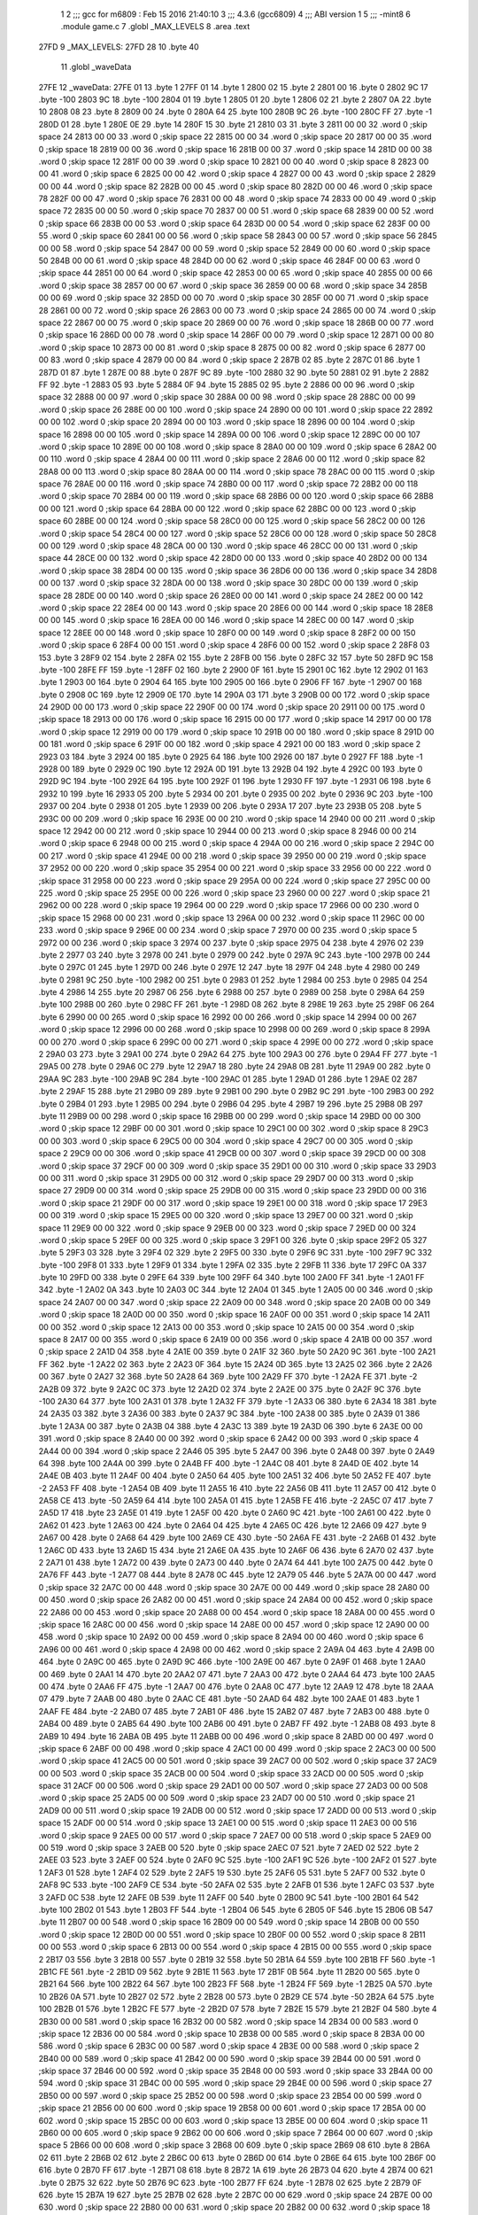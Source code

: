                               1 
                              2 ;;; gcc for m6809 : Feb 15 2016 21:40:10
                              3 ;;; 4.3.6 (gcc6809)
                              4 ;;; ABI version 1
                              5 ;;; -mint8
                              6 	.module	game.c
                              7 	.globl _MAX_LEVELS
                              8 	.area .text
   27FD                       9 _MAX_LEVELS:
   27FD 28                   10 	.byte	40
                             11 	.globl _waveData
   27FE                      12 _waveData:
   27FE 01                   13 	.byte	1
   27FF 01                   14 	.byte	1
   2800 02                   15 	.byte	2
   2801 00                   16 	.byte	0
   2802 9C                   17 	.byte	-100
   2803 9C                   18 	.byte	-100
   2804 01                   19 	.byte	1
   2805 01                   20 	.byte	1
   2806 02                   21 	.byte	2
   2807 0A                   22 	.byte	10
   2808 08                   23 	.byte	8
   2809 00                   24 	.byte	0
   280A 64                   25 	.byte	100
   280B 9C                   26 	.byte	-100
   280C FF                   27 	.byte	-1
   280D 01                   28 	.byte	1
   280E 0E                   29 	.byte	14
   280F 15                   30 	.byte	21
   2810 03                   31 	.byte	3
   2811 00 00                32 	.word	0	;skip space 24
   2813 00 00                33 	.word	0	;skip space 22
   2815 00 00                34 	.word	0	;skip space 20
   2817 00 00                35 	.word	0	;skip space 18
   2819 00 00                36 	.word	0	;skip space 16
   281B 00 00                37 	.word	0	;skip space 14
   281D 00 00                38 	.word	0	;skip space 12
   281F 00 00                39 	.word	0	;skip space 10
   2821 00 00                40 	.word	0	;skip space 8
   2823 00 00                41 	.word	0	;skip space 6
   2825 00 00                42 	.word	0	;skip space 4
   2827 00 00                43 	.word	0	;skip space 2
   2829 00 00                44 	.word	0	;skip space 82
   282B 00 00                45 	.word	0	;skip space 80
   282D 00 00                46 	.word	0	;skip space 78
   282F 00 00                47 	.word	0	;skip space 76
   2831 00 00                48 	.word	0	;skip space 74
   2833 00 00                49 	.word	0	;skip space 72
   2835 00 00                50 	.word	0	;skip space 70
   2837 00 00                51 	.word	0	;skip space 68
   2839 00 00                52 	.word	0	;skip space 66
   283B 00 00                53 	.word	0	;skip space 64
   283D 00 00                54 	.word	0	;skip space 62
   283F 00 00                55 	.word	0	;skip space 60
   2841 00 00                56 	.word	0	;skip space 58
   2843 00 00                57 	.word	0	;skip space 56
   2845 00 00                58 	.word	0	;skip space 54
   2847 00 00                59 	.word	0	;skip space 52
   2849 00 00                60 	.word	0	;skip space 50
   284B 00 00                61 	.word	0	;skip space 48
   284D 00 00                62 	.word	0	;skip space 46
   284F 00 00                63 	.word	0	;skip space 44
   2851 00 00                64 	.word	0	;skip space 42
   2853 00 00                65 	.word	0	;skip space 40
   2855 00 00                66 	.word	0	;skip space 38
   2857 00 00                67 	.word	0	;skip space 36
   2859 00 00                68 	.word	0	;skip space 34
   285B 00 00                69 	.word	0	;skip space 32
   285D 00 00                70 	.word	0	;skip space 30
   285F 00 00                71 	.word	0	;skip space 28
   2861 00 00                72 	.word	0	;skip space 26
   2863 00 00                73 	.word	0	;skip space 24
   2865 00 00                74 	.word	0	;skip space 22
   2867 00 00                75 	.word	0	;skip space 20
   2869 00 00                76 	.word	0	;skip space 18
   286B 00 00                77 	.word	0	;skip space 16
   286D 00 00                78 	.word	0	;skip space 14
   286F 00 00                79 	.word	0	;skip space 12
   2871 00 00                80 	.word	0	;skip space 10
   2873 00 00                81 	.word	0	;skip space 8
   2875 00 00                82 	.word	0	;skip space 6
   2877 00 00                83 	.word	0	;skip space 4
   2879 00 00                84 	.word	0	;skip space 2
   287B 02                   85 	.byte	2
   287C 01                   86 	.byte	1
   287D 01                   87 	.byte	1
   287E 00                   88 	.byte	0
   287F 9C                   89 	.byte	-100
   2880 32                   90 	.byte	50
   2881 02                   91 	.byte	2
   2882 FF                   92 	.byte	-1
   2883 05                   93 	.byte	5
   2884 0F                   94 	.byte	15
   2885 02                   95 	.byte	2
   2886 00 00                96 	.word	0	;skip space 32
   2888 00 00                97 	.word	0	;skip space 30
   288A 00 00                98 	.word	0	;skip space 28
   288C 00 00                99 	.word	0	;skip space 26
   288E 00 00               100 	.word	0	;skip space 24
   2890 00 00               101 	.word	0	;skip space 22
   2892 00 00               102 	.word	0	;skip space 20
   2894 00 00               103 	.word	0	;skip space 18
   2896 00 00               104 	.word	0	;skip space 16
   2898 00 00               105 	.word	0	;skip space 14
   289A 00 00               106 	.word	0	;skip space 12
   289C 00 00               107 	.word	0	;skip space 10
   289E 00 00               108 	.word	0	;skip space 8
   28A0 00 00               109 	.word	0	;skip space 6
   28A2 00 00               110 	.word	0	;skip space 4
   28A4 00 00               111 	.word	0	;skip space 2
   28A6 00 00               112 	.word	0	;skip space 82
   28A8 00 00               113 	.word	0	;skip space 80
   28AA 00 00               114 	.word	0	;skip space 78
   28AC 00 00               115 	.word	0	;skip space 76
   28AE 00 00               116 	.word	0	;skip space 74
   28B0 00 00               117 	.word	0	;skip space 72
   28B2 00 00               118 	.word	0	;skip space 70
   28B4 00 00               119 	.word	0	;skip space 68
   28B6 00 00               120 	.word	0	;skip space 66
   28B8 00 00               121 	.word	0	;skip space 64
   28BA 00 00               122 	.word	0	;skip space 62
   28BC 00 00               123 	.word	0	;skip space 60
   28BE 00 00               124 	.word	0	;skip space 58
   28C0 00 00               125 	.word	0	;skip space 56
   28C2 00 00               126 	.word	0	;skip space 54
   28C4 00 00               127 	.word	0	;skip space 52
   28C6 00 00               128 	.word	0	;skip space 50
   28C8 00 00               129 	.word	0	;skip space 48
   28CA 00 00               130 	.word	0	;skip space 46
   28CC 00 00               131 	.word	0	;skip space 44
   28CE 00 00               132 	.word	0	;skip space 42
   28D0 00 00               133 	.word	0	;skip space 40
   28D2 00 00               134 	.word	0	;skip space 38
   28D4 00 00               135 	.word	0	;skip space 36
   28D6 00 00               136 	.word	0	;skip space 34
   28D8 00 00               137 	.word	0	;skip space 32
   28DA 00 00               138 	.word	0	;skip space 30
   28DC 00 00               139 	.word	0	;skip space 28
   28DE 00 00               140 	.word	0	;skip space 26
   28E0 00 00               141 	.word	0	;skip space 24
   28E2 00 00               142 	.word	0	;skip space 22
   28E4 00 00               143 	.word	0	;skip space 20
   28E6 00 00               144 	.word	0	;skip space 18
   28E8 00 00               145 	.word	0	;skip space 16
   28EA 00 00               146 	.word	0	;skip space 14
   28EC 00 00               147 	.word	0	;skip space 12
   28EE 00 00               148 	.word	0	;skip space 10
   28F0 00 00               149 	.word	0	;skip space 8
   28F2 00 00               150 	.word	0	;skip space 6
   28F4 00 00               151 	.word	0	;skip space 4
   28F6 00 00               152 	.word	0	;skip space 2
   28F8 03                  153 	.byte	3
   28F9 02                  154 	.byte	2
   28FA 02                  155 	.byte	2
   28FB 00                  156 	.byte	0
   28FC 32                  157 	.byte	50
   28FD 9C                  158 	.byte	-100
   28FE FF                  159 	.byte	-1
   28FF 02                  160 	.byte	2
   2900 0F                  161 	.byte	15
   2901 0C                  162 	.byte	12
   2902 01                  163 	.byte	1
   2903 00                  164 	.byte	0
   2904 64                  165 	.byte	100
   2905 00                  166 	.byte	0
   2906 FF                  167 	.byte	-1
   2907 00                  168 	.byte	0
   2908 0C                  169 	.byte	12
   2909 0E                  170 	.byte	14
   290A 03                  171 	.byte	3
   290B 00 00               172 	.word	0	;skip space 24
   290D 00 00               173 	.word	0	;skip space 22
   290F 00 00               174 	.word	0	;skip space 20
   2911 00 00               175 	.word	0	;skip space 18
   2913 00 00               176 	.word	0	;skip space 16
   2915 00 00               177 	.word	0	;skip space 14
   2917 00 00               178 	.word	0	;skip space 12
   2919 00 00               179 	.word	0	;skip space 10
   291B 00 00               180 	.word	0	;skip space 8
   291D 00 00               181 	.word	0	;skip space 6
   291F 00 00               182 	.word	0	;skip space 4
   2921 00 00               183 	.word	0	;skip space 2
   2923 03                  184 	.byte	3
   2924 00                  185 	.byte	0
   2925 64                  186 	.byte	100
   2926 00                  187 	.byte	0
   2927 FF                  188 	.byte	-1
   2928 00                  189 	.byte	0
   2929 0C                  190 	.byte	12
   292A 0D                  191 	.byte	13
   292B 04                  192 	.byte	4
   292C 00                  193 	.byte	0
   292D 9C                  194 	.byte	-100
   292E 64                  195 	.byte	100
   292F 01                  196 	.byte	1
   2930 FF                  197 	.byte	-1
   2931 06                  198 	.byte	6
   2932 10                  199 	.byte	16
   2933 05                  200 	.byte	5
   2934 00                  201 	.byte	0
   2935 00                  202 	.byte	0
   2936 9C                  203 	.byte	-100
   2937 00                  204 	.byte	0
   2938 01                  205 	.byte	1
   2939 00                  206 	.byte	0
   293A 17                  207 	.byte	23
   293B 05                  208 	.byte	5
   293C 00 00               209 	.word	0	;skip space 16
   293E 00 00               210 	.word	0	;skip space 14
   2940 00 00               211 	.word	0	;skip space 12
   2942 00 00               212 	.word	0	;skip space 10
   2944 00 00               213 	.word	0	;skip space 8
   2946 00 00               214 	.word	0	;skip space 6
   2948 00 00               215 	.word	0	;skip space 4
   294A 00 00               216 	.word	0	;skip space 2
   294C 00 00               217 	.word	0	;skip space 41
   294E 00 00               218 	.word	0	;skip space 39
   2950 00 00               219 	.word	0	;skip space 37
   2952 00 00               220 	.word	0	;skip space 35
   2954 00 00               221 	.word	0	;skip space 33
   2956 00 00               222 	.word	0	;skip space 31
   2958 00 00               223 	.word	0	;skip space 29
   295A 00 00               224 	.word	0	;skip space 27
   295C 00 00               225 	.word	0	;skip space 25
   295E 00 00               226 	.word	0	;skip space 23
   2960 00 00               227 	.word	0	;skip space 21
   2962 00 00               228 	.word	0	;skip space 19
   2964 00 00               229 	.word	0	;skip space 17
   2966 00 00               230 	.word	0	;skip space 15
   2968 00 00               231 	.word	0	;skip space 13
   296A 00 00               232 	.word	0	;skip space 11
   296C 00 00               233 	.word	0	;skip space 9
   296E 00 00               234 	.word	0	;skip space 7
   2970 00 00               235 	.word	0	;skip space 5
   2972 00 00               236 	.word	0	;skip space 3
   2974 00                  237 	.byte	0	;skip space
   2975 04                  238 	.byte	4
   2976 02                  239 	.byte	2
   2977 03                  240 	.byte	3
   2978 00                  241 	.byte	0
   2979 00                  242 	.byte	0
   297A 9C                  243 	.byte	-100
   297B 00                  244 	.byte	0
   297C 01                  245 	.byte	1
   297D 00                  246 	.byte	0
   297E 12                  247 	.byte	18
   297F 04                  248 	.byte	4
   2980 00                  249 	.byte	0
   2981 9C                  250 	.byte	-100
   2982 00                  251 	.byte	0
   2983 01                  252 	.byte	1
   2984 00                  253 	.byte	0
   2985 04                  254 	.byte	4
   2986 14                  255 	.byte	20
   2987 06                  256 	.byte	6
   2988 00                  257 	.byte	0
   2989 00                  258 	.byte	0
   298A 64                  259 	.byte	100
   298B 00                  260 	.byte	0
   298C FF                  261 	.byte	-1
   298D 08                  262 	.byte	8
   298E 19                  263 	.byte	25
   298F 06                  264 	.byte	6
   2990 00 00               265 	.word	0	;skip space 16
   2992 00 00               266 	.word	0	;skip space 14
   2994 00 00               267 	.word	0	;skip space 12
   2996 00 00               268 	.word	0	;skip space 10
   2998 00 00               269 	.word	0	;skip space 8
   299A 00 00               270 	.word	0	;skip space 6
   299C 00 00               271 	.word	0	;skip space 4
   299E 00 00               272 	.word	0	;skip space 2
   29A0 03                  273 	.byte	3
   29A1 00                  274 	.byte	0
   29A2 64                  275 	.byte	100
   29A3 00                  276 	.byte	0
   29A4 FF                  277 	.byte	-1
   29A5 00                  278 	.byte	0
   29A6 0C                  279 	.byte	12
   29A7 18                  280 	.byte	24
   29A8 0B                  281 	.byte	11
   29A9 00                  282 	.byte	0
   29AA 9C                  283 	.byte	-100
   29AB 9C                  284 	.byte	-100
   29AC 01                  285 	.byte	1
   29AD 01                  286 	.byte	1
   29AE 02                  287 	.byte	2
   29AF 15                  288 	.byte	21
   29B0 09                  289 	.byte	9
   29B1 00                  290 	.byte	0
   29B2 9C                  291 	.byte	-100
   29B3 00                  292 	.byte	0
   29B4 01                  293 	.byte	1
   29B5 00                  294 	.byte	0
   29B6 04                  295 	.byte	4
   29B7 19                  296 	.byte	25
   29B8 0B                  297 	.byte	11
   29B9 00 00               298 	.word	0	;skip space 16
   29BB 00 00               299 	.word	0	;skip space 14
   29BD 00 00               300 	.word	0	;skip space 12
   29BF 00 00               301 	.word	0	;skip space 10
   29C1 00 00               302 	.word	0	;skip space 8
   29C3 00 00               303 	.word	0	;skip space 6
   29C5 00 00               304 	.word	0	;skip space 4
   29C7 00 00               305 	.word	0	;skip space 2
   29C9 00 00               306 	.word	0	;skip space 41
   29CB 00 00               307 	.word	0	;skip space 39
   29CD 00 00               308 	.word	0	;skip space 37
   29CF 00 00               309 	.word	0	;skip space 35
   29D1 00 00               310 	.word	0	;skip space 33
   29D3 00 00               311 	.word	0	;skip space 31
   29D5 00 00               312 	.word	0	;skip space 29
   29D7 00 00               313 	.word	0	;skip space 27
   29D9 00 00               314 	.word	0	;skip space 25
   29DB 00 00               315 	.word	0	;skip space 23
   29DD 00 00               316 	.word	0	;skip space 21
   29DF 00 00               317 	.word	0	;skip space 19
   29E1 00 00               318 	.word	0	;skip space 17
   29E3 00 00               319 	.word	0	;skip space 15
   29E5 00 00               320 	.word	0	;skip space 13
   29E7 00 00               321 	.word	0	;skip space 11
   29E9 00 00               322 	.word	0	;skip space 9
   29EB 00 00               323 	.word	0	;skip space 7
   29ED 00 00               324 	.word	0	;skip space 5
   29EF 00 00               325 	.word	0	;skip space 3
   29F1 00                  326 	.byte	0	;skip space
   29F2 05                  327 	.byte	5
   29F3 03                  328 	.byte	3
   29F4 02                  329 	.byte	2
   29F5 00                  330 	.byte	0
   29F6 9C                  331 	.byte	-100
   29F7 9C                  332 	.byte	-100
   29F8 01                  333 	.byte	1
   29F9 01                  334 	.byte	1
   29FA 02                  335 	.byte	2
   29FB 11                  336 	.byte	17
   29FC 0A                  337 	.byte	10
   29FD 00                  338 	.byte	0
   29FE 64                  339 	.byte	100
   29FF 64                  340 	.byte	100
   2A00 FF                  341 	.byte	-1
   2A01 FF                  342 	.byte	-1
   2A02 0A                  343 	.byte	10
   2A03 0C                  344 	.byte	12
   2A04 01                  345 	.byte	1
   2A05 00 00               346 	.word	0	;skip space 24
   2A07 00 00               347 	.word	0	;skip space 22
   2A09 00 00               348 	.word	0	;skip space 20
   2A0B 00 00               349 	.word	0	;skip space 18
   2A0D 00 00               350 	.word	0	;skip space 16
   2A0F 00 00               351 	.word	0	;skip space 14
   2A11 00 00               352 	.word	0	;skip space 12
   2A13 00 00               353 	.word	0	;skip space 10
   2A15 00 00               354 	.word	0	;skip space 8
   2A17 00 00               355 	.word	0	;skip space 6
   2A19 00 00               356 	.word	0	;skip space 4
   2A1B 00 00               357 	.word	0	;skip space 2
   2A1D 04                  358 	.byte	4
   2A1E 00                  359 	.byte	0
   2A1F 32                  360 	.byte	50
   2A20 9C                  361 	.byte	-100
   2A21 FF                  362 	.byte	-1
   2A22 02                  363 	.byte	2
   2A23 0F                  364 	.byte	15
   2A24 0D                  365 	.byte	13
   2A25 02                  366 	.byte	2
   2A26 00                  367 	.byte	0
   2A27 32                  368 	.byte	50
   2A28 64                  369 	.byte	100
   2A29 FF                  370 	.byte	-1
   2A2A FE                  371 	.byte	-2
   2A2B 09                  372 	.byte	9
   2A2C 0C                  373 	.byte	12
   2A2D 02                  374 	.byte	2
   2A2E 00                  375 	.byte	0
   2A2F 9C                  376 	.byte	-100
   2A30 64                  377 	.byte	100
   2A31 01                  378 	.byte	1
   2A32 FF                  379 	.byte	-1
   2A33 06                  380 	.byte	6
   2A34 18                  381 	.byte	24
   2A35 03                  382 	.byte	3
   2A36 00                  383 	.byte	0
   2A37 9C                  384 	.byte	-100
   2A38 00                  385 	.byte	0
   2A39 01                  386 	.byte	1
   2A3A 00                  387 	.byte	0
   2A3B 04                  388 	.byte	4
   2A3C 13                  389 	.byte	19
   2A3D 06                  390 	.byte	6
   2A3E 00 00               391 	.word	0	;skip space 8
   2A40 00 00               392 	.word	0	;skip space 6
   2A42 00 00               393 	.word	0	;skip space 4
   2A44 00 00               394 	.word	0	;skip space 2
   2A46 05                  395 	.byte	5
   2A47 00                  396 	.byte	0
   2A48 00                  397 	.byte	0
   2A49 64                  398 	.byte	100
   2A4A 00                  399 	.byte	0
   2A4B FF                  400 	.byte	-1
   2A4C 08                  401 	.byte	8
   2A4D 0E                  402 	.byte	14
   2A4E 0B                  403 	.byte	11
   2A4F 00                  404 	.byte	0
   2A50 64                  405 	.byte	100
   2A51 32                  406 	.byte	50
   2A52 FE                  407 	.byte	-2
   2A53 FF                  408 	.byte	-1
   2A54 0B                  409 	.byte	11
   2A55 16                  410 	.byte	22
   2A56 0B                  411 	.byte	11
   2A57 00                  412 	.byte	0
   2A58 CE                  413 	.byte	-50
   2A59 64                  414 	.byte	100
   2A5A 01                  415 	.byte	1
   2A5B FE                  416 	.byte	-2
   2A5C 07                  417 	.byte	7
   2A5D 17                  418 	.byte	23
   2A5E 01                  419 	.byte	1
   2A5F 00                  420 	.byte	0
   2A60 9C                  421 	.byte	-100
   2A61 00                  422 	.byte	0
   2A62 01                  423 	.byte	1
   2A63 00                  424 	.byte	0
   2A64 04                  425 	.byte	4
   2A65 0C                  426 	.byte	12
   2A66 09                  427 	.byte	9
   2A67 00                  428 	.byte	0
   2A68 64                  429 	.byte	100
   2A69 CE                  430 	.byte	-50
   2A6A FE                  431 	.byte	-2
   2A6B 01                  432 	.byte	1
   2A6C 0D                  433 	.byte	13
   2A6D 15                  434 	.byte	21
   2A6E 0A                  435 	.byte	10
   2A6F 06                  436 	.byte	6
   2A70 02                  437 	.byte	2
   2A71 01                  438 	.byte	1
   2A72 00                  439 	.byte	0
   2A73 00                  440 	.byte	0
   2A74 64                  441 	.byte	100
   2A75 00                  442 	.byte	0
   2A76 FF                  443 	.byte	-1
   2A77 08                  444 	.byte	8
   2A78 0C                  445 	.byte	12
   2A79 05                  446 	.byte	5
   2A7A 00 00               447 	.word	0	;skip space 32
   2A7C 00 00               448 	.word	0	;skip space 30
   2A7E 00 00               449 	.word	0	;skip space 28
   2A80 00 00               450 	.word	0	;skip space 26
   2A82 00 00               451 	.word	0	;skip space 24
   2A84 00 00               452 	.word	0	;skip space 22
   2A86 00 00               453 	.word	0	;skip space 20
   2A88 00 00               454 	.word	0	;skip space 18
   2A8A 00 00               455 	.word	0	;skip space 16
   2A8C 00 00               456 	.word	0	;skip space 14
   2A8E 00 00               457 	.word	0	;skip space 12
   2A90 00 00               458 	.word	0	;skip space 10
   2A92 00 00               459 	.word	0	;skip space 8
   2A94 00 00               460 	.word	0	;skip space 6
   2A96 00 00               461 	.word	0	;skip space 4
   2A98 00 00               462 	.word	0	;skip space 2
   2A9A 04                  463 	.byte	4
   2A9B 00                  464 	.byte	0
   2A9C 00                  465 	.byte	0
   2A9D 9C                  466 	.byte	-100
   2A9E 00                  467 	.byte	0
   2A9F 01                  468 	.byte	1
   2AA0 00                  469 	.byte	0
   2AA1 14                  470 	.byte	20
   2AA2 07                  471 	.byte	7
   2AA3 00                  472 	.byte	0
   2AA4 64                  473 	.byte	100
   2AA5 00                  474 	.byte	0
   2AA6 FF                  475 	.byte	-1
   2AA7 00                  476 	.byte	0
   2AA8 0C                  477 	.byte	12
   2AA9 12                  478 	.byte	18
   2AAA 07                  479 	.byte	7
   2AAB 00                  480 	.byte	0
   2AAC CE                  481 	.byte	-50
   2AAD 64                  482 	.byte	100
   2AAE 01                  483 	.byte	1
   2AAF FE                  484 	.byte	-2
   2AB0 07                  485 	.byte	7
   2AB1 0F                  486 	.byte	15
   2AB2 07                  487 	.byte	7
   2AB3 00                  488 	.byte	0
   2AB4 00                  489 	.byte	0
   2AB5 64                  490 	.byte	100
   2AB6 00                  491 	.byte	0
   2AB7 FF                  492 	.byte	-1
   2AB8 08                  493 	.byte	8
   2AB9 10                  494 	.byte	16
   2ABA 0B                  495 	.byte	11
   2ABB 00 00               496 	.word	0	;skip space 8
   2ABD 00 00               497 	.word	0	;skip space 6
   2ABF 00 00               498 	.word	0	;skip space 4
   2AC1 00 00               499 	.word	0	;skip space 2
   2AC3 00 00               500 	.word	0	;skip space 41
   2AC5 00 00               501 	.word	0	;skip space 39
   2AC7 00 00               502 	.word	0	;skip space 37
   2AC9 00 00               503 	.word	0	;skip space 35
   2ACB 00 00               504 	.word	0	;skip space 33
   2ACD 00 00               505 	.word	0	;skip space 31
   2ACF 00 00               506 	.word	0	;skip space 29
   2AD1 00 00               507 	.word	0	;skip space 27
   2AD3 00 00               508 	.word	0	;skip space 25
   2AD5 00 00               509 	.word	0	;skip space 23
   2AD7 00 00               510 	.word	0	;skip space 21
   2AD9 00 00               511 	.word	0	;skip space 19
   2ADB 00 00               512 	.word	0	;skip space 17
   2ADD 00 00               513 	.word	0	;skip space 15
   2ADF 00 00               514 	.word	0	;skip space 13
   2AE1 00 00               515 	.word	0	;skip space 11
   2AE3 00 00               516 	.word	0	;skip space 9
   2AE5 00 00               517 	.word	0	;skip space 7
   2AE7 00 00               518 	.word	0	;skip space 5
   2AE9 00 00               519 	.word	0	;skip space 3
   2AEB 00                  520 	.byte	0	;skip space
   2AEC 07                  521 	.byte	7
   2AED 02                  522 	.byte	2
   2AEE 03                  523 	.byte	3
   2AEF 00                  524 	.byte	0
   2AF0 9C                  525 	.byte	-100
   2AF1 9C                  526 	.byte	-100
   2AF2 01                  527 	.byte	1
   2AF3 01                  528 	.byte	1
   2AF4 02                  529 	.byte	2
   2AF5 19                  530 	.byte	25
   2AF6 05                  531 	.byte	5
   2AF7 00                  532 	.byte	0
   2AF8 9C                  533 	.byte	-100
   2AF9 CE                  534 	.byte	-50
   2AFA 02                  535 	.byte	2
   2AFB 01                  536 	.byte	1
   2AFC 03                  537 	.byte	3
   2AFD 0C                  538 	.byte	12
   2AFE 0B                  539 	.byte	11
   2AFF 00                  540 	.byte	0
   2B00 9C                  541 	.byte	-100
   2B01 64                  542 	.byte	100
   2B02 01                  543 	.byte	1
   2B03 FF                  544 	.byte	-1
   2B04 06                  545 	.byte	6
   2B05 0F                  546 	.byte	15
   2B06 0B                  547 	.byte	11
   2B07 00 00               548 	.word	0	;skip space 16
   2B09 00 00               549 	.word	0	;skip space 14
   2B0B 00 00               550 	.word	0	;skip space 12
   2B0D 00 00               551 	.word	0	;skip space 10
   2B0F 00 00               552 	.word	0	;skip space 8
   2B11 00 00               553 	.word	0	;skip space 6
   2B13 00 00               554 	.word	0	;skip space 4
   2B15 00 00               555 	.word	0	;skip space 2
   2B17 03                  556 	.byte	3
   2B18 00                  557 	.byte	0
   2B19 32                  558 	.byte	50
   2B1A 64                  559 	.byte	100
   2B1B FF                  560 	.byte	-1
   2B1C FE                  561 	.byte	-2
   2B1D 09                  562 	.byte	9
   2B1E 11                  563 	.byte	17
   2B1F 0B                  564 	.byte	11
   2B20 00                  565 	.byte	0
   2B21 64                  566 	.byte	100
   2B22 64                  567 	.byte	100
   2B23 FF                  568 	.byte	-1
   2B24 FF                  569 	.byte	-1
   2B25 0A                  570 	.byte	10
   2B26 0A                  571 	.byte	10
   2B27 02                  572 	.byte	2
   2B28 00                  573 	.byte	0
   2B29 CE                  574 	.byte	-50
   2B2A 64                  575 	.byte	100
   2B2B 01                  576 	.byte	1
   2B2C FE                  577 	.byte	-2
   2B2D 07                  578 	.byte	7
   2B2E 15                  579 	.byte	21
   2B2F 04                  580 	.byte	4
   2B30 00 00               581 	.word	0	;skip space 16
   2B32 00 00               582 	.word	0	;skip space 14
   2B34 00 00               583 	.word	0	;skip space 12
   2B36 00 00               584 	.word	0	;skip space 10
   2B38 00 00               585 	.word	0	;skip space 8
   2B3A 00 00               586 	.word	0	;skip space 6
   2B3C 00 00               587 	.word	0	;skip space 4
   2B3E 00 00               588 	.word	0	;skip space 2
   2B40 00 00               589 	.word	0	;skip space 41
   2B42 00 00               590 	.word	0	;skip space 39
   2B44 00 00               591 	.word	0	;skip space 37
   2B46 00 00               592 	.word	0	;skip space 35
   2B48 00 00               593 	.word	0	;skip space 33
   2B4A 00 00               594 	.word	0	;skip space 31
   2B4C 00 00               595 	.word	0	;skip space 29
   2B4E 00 00               596 	.word	0	;skip space 27
   2B50 00 00               597 	.word	0	;skip space 25
   2B52 00 00               598 	.word	0	;skip space 23
   2B54 00 00               599 	.word	0	;skip space 21
   2B56 00 00               600 	.word	0	;skip space 19
   2B58 00 00               601 	.word	0	;skip space 17
   2B5A 00 00               602 	.word	0	;skip space 15
   2B5C 00 00               603 	.word	0	;skip space 13
   2B5E 00 00               604 	.word	0	;skip space 11
   2B60 00 00               605 	.word	0	;skip space 9
   2B62 00 00               606 	.word	0	;skip space 7
   2B64 00 00               607 	.word	0	;skip space 5
   2B66 00 00               608 	.word	0	;skip space 3
   2B68 00                  609 	.byte	0	;skip space
   2B69 08                  610 	.byte	8
   2B6A 02                  611 	.byte	2
   2B6B 02                  612 	.byte	2
   2B6C 00                  613 	.byte	0
   2B6D 00                  614 	.byte	0
   2B6E 64                  615 	.byte	100
   2B6F 00                  616 	.byte	0
   2B70 FF                  617 	.byte	-1
   2B71 08                  618 	.byte	8
   2B72 1A                  619 	.byte	26
   2B73 04                  620 	.byte	4
   2B74 00                  621 	.byte	0
   2B75 32                  622 	.byte	50
   2B76 9C                  623 	.byte	-100
   2B77 FF                  624 	.byte	-1
   2B78 02                  625 	.byte	2
   2B79 0F                  626 	.byte	15
   2B7A 19                  627 	.byte	25
   2B7B 02                  628 	.byte	2
   2B7C 00 00               629 	.word	0	;skip space 24
   2B7E 00 00               630 	.word	0	;skip space 22
   2B80 00 00               631 	.word	0	;skip space 20
   2B82 00 00               632 	.word	0	;skip space 18
   2B84 00 00               633 	.word	0	;skip space 16
   2B86 00 00               634 	.word	0	;skip space 14
   2B88 00 00               635 	.word	0	;skip space 12
   2B8A 00 00               636 	.word	0	;skip space 10
   2B8C 00 00               637 	.word	0	;skip space 8
   2B8E 00 00               638 	.word	0	;skip space 6
   2B90 00 00               639 	.word	0	;skip space 4
   2B92 00 00               640 	.word	0	;skip space 2
   2B94 02                  641 	.byte	2
   2B95 00                  642 	.byte	0
   2B96 64                  643 	.byte	100
   2B97 CE                  644 	.byte	-50
   2B98 FE                  645 	.byte	-2
   2B99 01                  646 	.byte	1
   2B9A 0D                  647 	.byte	13
   2B9B 0C                  648 	.byte	12
   2B9C 03                  649 	.byte	3
   2B9D 00                  650 	.byte	0
   2B9E 9C                  651 	.byte	-100
   2B9F 64                  652 	.byte	100
   2BA0 01                  653 	.byte	1
   2BA1 FF                  654 	.byte	-1
   2BA2 06                  655 	.byte	6
   2BA3 15                  656 	.byte	21
   2BA4 0B                  657 	.byte	11
   2BA5 00 00               658 	.word	0	;skip space 24
   2BA7 00 00               659 	.word	0	;skip space 22
   2BA9 00 00               660 	.word	0	;skip space 20
   2BAB 00 00               661 	.word	0	;skip space 18
   2BAD 00 00               662 	.word	0	;skip space 16
   2BAF 00 00               663 	.word	0	;skip space 14
   2BB1 00 00               664 	.word	0	;skip space 12
   2BB3 00 00               665 	.word	0	;skip space 10
   2BB5 00 00               666 	.word	0	;skip space 8
   2BB7 00 00               667 	.word	0	;skip space 6
   2BB9 00 00               668 	.word	0	;skip space 4
   2BBB 00 00               669 	.word	0	;skip space 2
   2BBD 00 00               670 	.word	0	;skip space 41
   2BBF 00 00               671 	.word	0	;skip space 39
   2BC1 00 00               672 	.word	0	;skip space 37
   2BC3 00 00               673 	.word	0	;skip space 35
   2BC5 00 00               674 	.word	0	;skip space 33
   2BC7 00 00               675 	.word	0	;skip space 31
   2BC9 00 00               676 	.word	0	;skip space 29
   2BCB 00 00               677 	.word	0	;skip space 27
   2BCD 00 00               678 	.word	0	;skip space 25
   2BCF 00 00               679 	.word	0	;skip space 23
   2BD1 00 00               680 	.word	0	;skip space 21
   2BD3 00 00               681 	.word	0	;skip space 19
   2BD5 00 00               682 	.word	0	;skip space 17
   2BD7 00 00               683 	.word	0	;skip space 15
   2BD9 00 00               684 	.word	0	;skip space 13
   2BDB 00 00               685 	.word	0	;skip space 11
   2BDD 00 00               686 	.word	0	;skip space 9
   2BDF 00 00               687 	.word	0	;skip space 7
   2BE1 00 00               688 	.word	0	;skip space 5
   2BE3 00 00               689 	.word	0	;skip space 3
   2BE5 00                  690 	.byte	0	;skip space
   2BE6 09                  691 	.byte	9
   2BE7 02                  692 	.byte	2
   2BE8 02                  693 	.byte	2
   2BE9 00                  694 	.byte	0
   2BEA 64                  695 	.byte	100
   2BEB 00                  696 	.byte	0
   2BEC FF                  697 	.byte	-1
   2BED 00                  698 	.byte	0
   2BEE 0C                  699 	.byte	12
   2BEF 10                  700 	.byte	16
   2BF0 09                  701 	.byte	9
   2BF1 00                  702 	.byte	0
   2BF2 32                  703 	.byte	50
   2BF3 9C                  704 	.byte	-100
   2BF4 FF                  705 	.byte	-1
   2BF5 02                  706 	.byte	2
   2BF6 0F                  707 	.byte	15
   2BF7 17                  708 	.byte	23
   2BF8 07                  709 	.byte	7
   2BF9 00 00               710 	.word	0	;skip space 24
   2BFB 00 00               711 	.word	0	;skip space 22
   2BFD 00 00               712 	.word	0	;skip space 20
   2BFF 00 00               713 	.word	0	;skip space 18
   2C01 00 00               714 	.word	0	;skip space 16
   2C03 00 00               715 	.word	0	;skip space 14
   2C05 00 00               716 	.word	0	;skip space 12
   2C07 00 00               717 	.word	0	;skip space 10
   2C09 00 00               718 	.word	0	;skip space 8
   2C0B 00 00               719 	.word	0	;skip space 6
   2C0D 00 00               720 	.word	0	;skip space 4
   2C0F 00 00               721 	.word	0	;skip space 2
   2C11 02                  722 	.byte	2
   2C12 00                  723 	.byte	0
   2C13 32                  724 	.byte	50
   2C14 64                  725 	.byte	100
   2C15 FF                  726 	.byte	-1
   2C16 FE                  727 	.byte	-2
   2C17 09                  728 	.byte	9
   2C18 10                  729 	.byte	16
   2C19 04                  730 	.byte	4
   2C1A 00                  731 	.byte	0
   2C1B 64                  732 	.byte	100
   2C1C 64                  733 	.byte	100
   2C1D FF                  734 	.byte	-1
   2C1E FF                  735 	.byte	-1
   2C1F 0A                  736 	.byte	10
   2C20 18                  737 	.byte	24
   2C21 0C                  738 	.byte	12
   2C22 00 00               739 	.word	0	;skip space 24
   2C24 00 00               740 	.word	0	;skip space 22
   2C26 00 00               741 	.word	0	;skip space 20
   2C28 00 00               742 	.word	0	;skip space 18
   2C2A 00 00               743 	.word	0	;skip space 16
   2C2C 00 00               744 	.word	0	;skip space 14
   2C2E 00 00               745 	.word	0	;skip space 12
   2C30 00 00               746 	.word	0	;skip space 10
   2C32 00 00               747 	.word	0	;skip space 8
   2C34 00 00               748 	.word	0	;skip space 6
   2C36 00 00               749 	.word	0	;skip space 4
   2C38 00 00               750 	.word	0	;skip space 2
   2C3A 00 00               751 	.word	0	;skip space 41
   2C3C 00 00               752 	.word	0	;skip space 39
   2C3E 00 00               753 	.word	0	;skip space 37
   2C40 00 00               754 	.word	0	;skip space 35
   2C42 00 00               755 	.word	0	;skip space 33
   2C44 00 00               756 	.word	0	;skip space 31
   2C46 00 00               757 	.word	0	;skip space 29
   2C48 00 00               758 	.word	0	;skip space 27
   2C4A 00 00               759 	.word	0	;skip space 25
   2C4C 00 00               760 	.word	0	;skip space 23
   2C4E 00 00               761 	.word	0	;skip space 21
   2C50 00 00               762 	.word	0	;skip space 19
   2C52 00 00               763 	.word	0	;skip space 17
   2C54 00 00               764 	.word	0	;skip space 15
   2C56 00 00               765 	.word	0	;skip space 13
   2C58 00 00               766 	.word	0	;skip space 11
   2C5A 00 00               767 	.word	0	;skip space 9
   2C5C 00 00               768 	.word	0	;skip space 7
   2C5E 00 00               769 	.word	0	;skip space 5
   2C60 00 00               770 	.word	0	;skip space 3
   2C62 00                  771 	.byte	0	;skip space
   2C63 0A                  772 	.byte	10
   2C64 03                  773 	.byte	3
   2C65 02                  774 	.byte	2
   2C66 00                  775 	.byte	0
   2C67 64                  776 	.byte	100
   2C68 64                  777 	.byte	100
   2C69 FE                  778 	.byte	-2
   2C6A FE                  779 	.byte	-2
   2C6B 0A                  780 	.byte	10
   2C6C 11                  781 	.byte	17
   2C6D 0C                  782 	.byte	12
   2C6E 00                  783 	.byte	0
   2C6F 00                  784 	.byte	0
   2C70 64                  785 	.byte	100
   2C71 00                  786 	.byte	0
   2C72 FE                  787 	.byte	-2
   2C73 08                  788 	.byte	8
   2C74 0E                  789 	.byte	14
   2C75 0A                  790 	.byte	10
   2C76 00 00               791 	.word	0	;skip space 24
   2C78 00 00               792 	.word	0	;skip space 22
   2C7A 00 00               793 	.word	0	;skip space 20
   2C7C 00 00               794 	.word	0	;skip space 18
   2C7E 00 00               795 	.word	0	;skip space 16
   2C80 00 00               796 	.word	0	;skip space 14
   2C82 00 00               797 	.word	0	;skip space 12
   2C84 00 00               798 	.word	0	;skip space 10
   2C86 00 00               799 	.word	0	;skip space 8
   2C88 00 00               800 	.word	0	;skip space 6
   2C8A 00 00               801 	.word	0	;skip space 4
   2C8C 00 00               802 	.word	0	;skip space 2
   2C8E 03                  803 	.byte	3
   2C8F 00                  804 	.byte	0
   2C90 9C                  805 	.byte	-100
   2C91 00                  806 	.byte	0
   2C92 02                  807 	.byte	2
   2C93 00                  808 	.byte	0
   2C94 04                  809 	.byte	4
   2C95 15                  810 	.byte	21
   2C96 08                  811 	.byte	8
   2C97 00                  812 	.byte	0
   2C98 CE                  813 	.byte	-50
   2C99 9C                  814 	.byte	-100
   2C9A 02                  815 	.byte	2
   2C9B 04                  816 	.byte	4
   2C9C 01                  817 	.byte	1
   2C9D 0E                  818 	.byte	14
   2C9E 0C                  819 	.byte	12
   2C9F 00                  820 	.byte	0
   2CA0 32                  821 	.byte	50
   2CA1 64                  822 	.byte	100
   2CA2 FE                  823 	.byte	-2
   2CA3 FC                  824 	.byte	-4
   2CA4 09                  825 	.byte	9
   2CA5 15                  826 	.byte	21
   2CA6 04                  827 	.byte	4
   2CA7 00 00               828 	.word	0	;skip space 16
   2CA9 00 00               829 	.word	0	;skip space 14
   2CAB 00 00               830 	.word	0	;skip space 12
   2CAD 00 00               831 	.word	0	;skip space 10
   2CAF 00 00               832 	.word	0	;skip space 8
   2CB1 00 00               833 	.word	0	;skip space 6
   2CB3 00 00               834 	.word	0	;skip space 4
   2CB5 00 00               835 	.word	0	;skip space 2
   2CB7 05                  836 	.byte	5
   2CB8 00                  837 	.byte	0
   2CB9 64                  838 	.byte	100
   2CBA 00                  839 	.byte	0
   2CBB FE                  840 	.byte	-2
   2CBC 00                  841 	.byte	0
   2CBD 0C                  842 	.byte	12
   2CBE 19                  843 	.byte	25
   2CBF 0A                  844 	.byte	10
   2CC0 00                  845 	.byte	0
   2CC1 CE                  846 	.byte	-50
   2CC2 64                  847 	.byte	100
   2CC3 02                  848 	.byte	2
   2CC4 FC                  849 	.byte	-4
   2CC5 07                  850 	.byte	7
   2CC6 19                  851 	.byte	25
   2CC7 09                  852 	.byte	9
   2CC8 00                  853 	.byte	0
   2CC9 64                  854 	.byte	100
   2CCA 9C                  855 	.byte	-100
   2CCB FE                  856 	.byte	-2
   2CCC 02                  857 	.byte	2
   2CCD 0E                  858 	.byte	14
   2CCE 0B                  859 	.byte	11
   2CCF 0D                  860 	.byte	13
   2CD0 00                  861 	.byte	0
   2CD1 CE                  862 	.byte	-50
   2CD2 9C                  863 	.byte	-100
   2CD3 02                  864 	.byte	2
   2CD4 04                  865 	.byte	4
   2CD5 01                  866 	.byte	1
   2CD6 0F                  867 	.byte	15
   2CD7 0E                  868 	.byte	14
   2CD8 00                  869 	.byte	0
   2CD9 64                  870 	.byte	100
   2CDA 32                  871 	.byte	50
   2CDB FC                  872 	.byte	-4
   2CDC FE                  873 	.byte	-2
   2CDD 0B                  874 	.byte	11
   2CDE 14                  875 	.byte	20
   2CDF 0E                  876 	.byte	14
   2CE0 0B                  877 	.byte	11
   2CE1 03                  878 	.byte	3
   2CE2 03                  879 	.byte	3
   2CE3 00                  880 	.byte	0
   2CE4 9C                  881 	.byte	-100
   2CE5 9C                  882 	.byte	-100
   2CE6 02                  883 	.byte	2
   2CE7 02                  884 	.byte	2
   2CE8 02                  885 	.byte	2
   2CE9 13                  886 	.byte	19
   2CEA 02                  887 	.byte	2
   2CEB 00                  888 	.byte	0
   2CEC 64                  889 	.byte	100
   2CED 32                  890 	.byte	50
   2CEE FC                  891 	.byte	-4
   2CEF FE                  892 	.byte	-2
   2CF0 0B                  893 	.byte	11
   2CF1 19                  894 	.byte	25
   2CF2 08                  895 	.byte	8
   2CF3 00                  896 	.byte	0
   2CF4 9C                  897 	.byte	-100
   2CF5 CE                  898 	.byte	-50
   2CF6 04                  899 	.byte	4
   2CF7 02                  900 	.byte	2
   2CF8 03                  901 	.byte	3
   2CF9 18                  902 	.byte	24
   2CFA 02                  903 	.byte	2
   2CFB 00 00               904 	.word	0	;skip space 16
   2CFD 00 00               905 	.word	0	;skip space 14
   2CFF 00 00               906 	.word	0	;skip space 12
   2D01 00 00               907 	.word	0	;skip space 10
   2D03 00 00               908 	.word	0	;skip space 8
   2D05 00 00               909 	.word	0	;skip space 6
   2D07 00 00               910 	.word	0	;skip space 4
   2D09 00 00               911 	.word	0	;skip space 2
   2D0B 03                  912 	.byte	3
   2D0C 00                  913 	.byte	0
   2D0D 00                  914 	.byte	0
   2D0E 9C                  915 	.byte	-100
   2D0F 00                  916 	.byte	0
   2D10 02                  917 	.byte	2
   2D11 00                  918 	.byte	0
   2D12 0C                  919 	.byte	12
   2D13 09                  920 	.byte	9
   2D14 00                  921 	.byte	0
   2D15 9C                  922 	.byte	-100
   2D16 64                  923 	.byte	100
   2D17 02                  924 	.byte	2
   2D18 FE                  925 	.byte	-2
   2D19 06                  926 	.byte	6
   2D1A 18                  927 	.byte	24
   2D1B 0E                  928 	.byte	14
   2D1C 00                  929 	.byte	0
   2D1D 64                  930 	.byte	100
   2D1E 64                  931 	.byte	100
   2D1F FE                  932 	.byte	-2
   2D20 FE                  933 	.byte	-2
   2D21 0A                  934 	.byte	10
   2D22 12                  935 	.byte	18
   2D23 0A                  936 	.byte	10
   2D24 00 00               937 	.word	0	;skip space 16
   2D26 00 00               938 	.word	0	;skip space 14
   2D28 00 00               939 	.word	0	;skip space 12
   2D2A 00 00               940 	.word	0	;skip space 10
   2D2C 00 00               941 	.word	0	;skip space 8
   2D2E 00 00               942 	.word	0	;skip space 6
   2D30 00 00               943 	.word	0	;skip space 4
   2D32 00 00               944 	.word	0	;skip space 2
   2D34 04                  945 	.byte	4
   2D35 00                  946 	.byte	0
   2D36 64                  947 	.byte	100
   2D37 9C                  948 	.byte	-100
   2D38 FE                  949 	.byte	-2
   2D39 02                  950 	.byte	2
   2D3A 0E                  951 	.byte	14
   2D3B 0B                  952 	.byte	11
   2D3C 08                  953 	.byte	8
   2D3D 00                  954 	.byte	0
   2D3E 32                  955 	.byte	50
   2D3F 64                  956 	.byte	100
   2D40 FE                  957 	.byte	-2
   2D41 FC                  958 	.byte	-4
   2D42 09                  959 	.byte	9
   2D43 0B                  960 	.byte	11
   2D44 0C                  961 	.byte	12
   2D45 00                  962 	.byte	0
   2D46 00                  963 	.byte	0
   2D47 64                  964 	.byte	100
   2D48 00                  965 	.byte	0
   2D49 FE                  966 	.byte	-2
   2D4A 08                  967 	.byte	8
   2D4B 1A                  968 	.byte	26
   2D4C 06                  969 	.byte	6
   2D4D 00                  970 	.byte	0
   2D4E 64                  971 	.byte	100
   2D4F CE                  972 	.byte	-50
   2D50 FC                  973 	.byte	-4
   2D51 02                  974 	.byte	2
   2D52 0D                  975 	.byte	13
   2D53 10                  976 	.byte	16
   2D54 02                  977 	.byte	2
   2D55 00 00               978 	.word	0	;skip space 8
   2D57 00 00               979 	.word	0	;skip space 6
   2D59 00 00               980 	.word	0	;skip space 4
   2D5B 00 00               981 	.word	0	;skip space 2
   2D5D 0C                  982 	.byte	12
   2D5E 02                  983 	.byte	2
   2D5F 01                  984 	.byte	1
   2D60 00                  985 	.byte	0
   2D61 00                  986 	.byte	0
   2D62 64                  987 	.byte	100
   2D63 00                  988 	.byte	0
   2D64 FE                  989 	.byte	-2
   2D65 08                  990 	.byte	8
   2D66 19                  991 	.byte	25
   2D67 08                  992 	.byte	8
   2D68 00 00               993 	.word	0	;skip space 32
   2D6A 00 00               994 	.word	0	;skip space 30
   2D6C 00 00               995 	.word	0	;skip space 28
   2D6E 00 00               996 	.word	0	;skip space 26
   2D70 00 00               997 	.word	0	;skip space 24
   2D72 00 00               998 	.word	0	;skip space 22
   2D74 00 00               999 	.word	0	;skip space 20
   2D76 00 00              1000 	.word	0	;skip space 18
   2D78 00 00              1001 	.word	0	;skip space 16
   2D7A 00 00              1002 	.word	0	;skip space 14
   2D7C 00 00              1003 	.word	0	;skip space 12
   2D7E 00 00              1004 	.word	0	;skip space 10
   2D80 00 00              1005 	.word	0	;skip space 8
   2D82 00 00              1006 	.word	0	;skip space 6
   2D84 00 00              1007 	.word	0	;skip space 4
   2D86 00 00              1008 	.word	0	;skip space 2
   2D88 01                 1009 	.byte	1
   2D89 00                 1010 	.byte	0
   2D8A 9C                 1011 	.byte	-100
   2D8B 00                 1012 	.byte	0
   2D8C 02                 1013 	.byte	2
   2D8D 00                 1014 	.byte	0
   2D8E 04                 1015 	.byte	4
   2D8F 1B                 1016 	.byte	27
   2D90 0E                 1017 	.byte	14
   2D91 00 00              1018 	.word	0	;skip space 32
   2D93 00 00              1019 	.word	0	;skip space 30
   2D95 00 00              1020 	.word	0	;skip space 28
   2D97 00 00              1021 	.word	0	;skip space 26
   2D99 00 00              1022 	.word	0	;skip space 24
   2D9B 00 00              1023 	.word	0	;skip space 22
   2D9D 00 00              1024 	.word	0	;skip space 20
   2D9F 00 00              1025 	.word	0	;skip space 18
   2DA1 00 00              1026 	.word	0	;skip space 16
   2DA3 00 00              1027 	.word	0	;skip space 14
   2DA5 00 00              1028 	.word	0	;skip space 12
   2DA7 00 00              1029 	.word	0	;skip space 10
   2DA9 00 00              1030 	.word	0	;skip space 8
   2DAB 00 00              1031 	.word	0	;skip space 6
   2DAD 00 00              1032 	.word	0	;skip space 4
   2DAF 00 00              1033 	.word	0	;skip space 2
   2DB1 00 00              1034 	.word	0	;skip space 41
   2DB3 00 00              1035 	.word	0	;skip space 39
   2DB5 00 00              1036 	.word	0	;skip space 37
   2DB7 00 00              1037 	.word	0	;skip space 35
   2DB9 00 00              1038 	.word	0	;skip space 33
   2DBB 00 00              1039 	.word	0	;skip space 31
   2DBD 00 00              1040 	.word	0	;skip space 29
   2DBF 00 00              1041 	.word	0	;skip space 27
   2DC1 00 00              1042 	.word	0	;skip space 25
   2DC3 00 00              1043 	.word	0	;skip space 23
   2DC5 00 00              1044 	.word	0	;skip space 21
   2DC7 00 00              1045 	.word	0	;skip space 19
   2DC9 00 00              1046 	.word	0	;skip space 17
   2DCB 00 00              1047 	.word	0	;skip space 15
   2DCD 00 00              1048 	.word	0	;skip space 13
   2DCF 00 00              1049 	.word	0	;skip space 11
   2DD1 00 00              1050 	.word	0	;skip space 9
   2DD3 00 00              1051 	.word	0	;skip space 7
   2DD5 00 00              1052 	.word	0	;skip space 5
   2DD7 00 00              1053 	.word	0	;skip space 3
   2DD9 00                 1054 	.byte	0	;skip space
   2DDA 0D                 1055 	.byte	13
   2DDB 02                 1056 	.byte	2
   2DDC 03                 1057 	.byte	3
   2DDD 00                 1058 	.byte	0
   2DDE 64                 1059 	.byte	100
   2DDF 00                 1060 	.byte	0
   2DE0 FE                 1061 	.byte	-2
   2DE1 00                 1062 	.byte	0
   2DE2 0C                 1063 	.byte	12
   2DE3 14                 1064 	.byte	20
   2DE4 07                 1065 	.byte	7
   2DE5 00                 1066 	.byte	0
   2DE6 9C                 1067 	.byte	-100
   2DE7 CE                 1068 	.byte	-50
   2DE8 04                 1069 	.byte	4
   2DE9 02                 1070 	.byte	2
   2DEA 03                 1071 	.byte	3
   2DEB 12                 1072 	.byte	18
   2DEC 0F                 1073 	.byte	15
   2DED 00                 1074 	.byte	0
   2DEE 32                 1075 	.byte	50
   2DEF 64                 1076 	.byte	100
   2DF0 FE                 1077 	.byte	-2
   2DF1 FC                 1078 	.byte	-4
   2DF2 09                 1079 	.byte	9
   2DF3 15                 1080 	.byte	21
   2DF4 0F                 1081 	.byte	15
   2DF5 00 00              1082 	.word	0	;skip space 16
   2DF7 00 00              1083 	.word	0	;skip space 14
   2DF9 00 00              1084 	.word	0	;skip space 12
   2DFB 00 00              1085 	.word	0	;skip space 10
   2DFD 00 00              1086 	.word	0	;skip space 8
   2DFF 00 00              1087 	.word	0	;skip space 6
   2E01 00 00              1088 	.word	0	;skip space 4
   2E03 00 00              1089 	.word	0	;skip space 2
   2E05 04                 1090 	.byte	4
   2E06 00                 1091 	.byte	0
   2E07 64                 1092 	.byte	100
   2E08 32                 1093 	.byte	50
   2E09 FC                 1094 	.byte	-4
   2E0A FE                 1095 	.byte	-2
   2E0B 0B                 1096 	.byte	11
   2E0C 13                 1097 	.byte	19
   2E0D 06                 1098 	.byte	6
   2E0E 00                 1099 	.byte	0
   2E0F 00                 1100 	.byte	0
   2E10 64                 1101 	.byte	100
   2E11 00                 1102 	.byte	0
   2E12 FE                 1103 	.byte	-2
   2E13 08                 1104 	.byte	8
   2E14 0B                 1105 	.byte	11
   2E15 05                 1106 	.byte	5
   2E16 00                 1107 	.byte	0
   2E17 64                 1108 	.byte	100
   2E18 CE                 1109 	.byte	-50
   2E19 FC                 1110 	.byte	-4
   2E1A 02                 1111 	.byte	2
   2E1B 0D                 1112 	.byte	13
   2E1C 0B                 1113 	.byte	11
   2E1D 02                 1114 	.byte	2
   2E1E 00                 1115 	.byte	0
   2E1F 9C                 1116 	.byte	-100
   2E20 32                 1117 	.byte	50
   2E21 04                 1118 	.byte	4
   2E22 FE                 1119 	.byte	-2
   2E23 05                 1120 	.byte	5
   2E24 11                 1121 	.byte	17
   2E25 0A                 1122 	.byte	10
   2E26 00 00              1123 	.word	0	;skip space 8
   2E28 00 00              1124 	.word	0	;skip space 6
   2E2A 00 00              1125 	.word	0	;skip space 4
   2E2C 00 00              1126 	.word	0	;skip space 2
   2E2E 00 00              1127 	.word	0	;skip space 41
   2E30 00 00              1128 	.word	0	;skip space 39
   2E32 00 00              1129 	.word	0	;skip space 37
   2E34 00 00              1130 	.word	0	;skip space 35
   2E36 00 00              1131 	.word	0	;skip space 33
   2E38 00 00              1132 	.word	0	;skip space 31
   2E3A 00 00              1133 	.word	0	;skip space 29
   2E3C 00 00              1134 	.word	0	;skip space 27
   2E3E 00 00              1135 	.word	0	;skip space 25
   2E40 00 00              1136 	.word	0	;skip space 23
   2E42 00 00              1137 	.word	0	;skip space 21
   2E44 00 00              1138 	.word	0	;skip space 19
   2E46 00 00              1139 	.word	0	;skip space 17
   2E48 00 00              1140 	.word	0	;skip space 15
   2E4A 00 00              1141 	.word	0	;skip space 13
   2E4C 00 00              1142 	.word	0	;skip space 11
   2E4E 00 00              1143 	.word	0	;skip space 9
   2E50 00 00              1144 	.word	0	;skip space 7
   2E52 00 00              1145 	.word	0	;skip space 5
   2E54 00 00              1146 	.word	0	;skip space 3
   2E56 00                 1147 	.byte	0	;skip space
   2E57 0E                 1148 	.byte	14
   2E58 02                 1149 	.byte	2
   2E59 01                 1150 	.byte	1
   2E5A 00                 1151 	.byte	0
   2E5B 64                 1152 	.byte	100
   2E5C 9C                 1153 	.byte	-100
   2E5D FE                 1154 	.byte	-2
   2E5E 02                 1155 	.byte	2
   2E5F 0E                 1156 	.byte	14
   2E60 12                 1157 	.byte	18
   2E61 04                 1158 	.byte	4
   2E62 00 00              1159 	.word	0	;skip space 32
   2E64 00 00              1160 	.word	0	;skip space 30
   2E66 00 00              1161 	.word	0	;skip space 28
   2E68 00 00              1162 	.word	0	;skip space 26
   2E6A 00 00              1163 	.word	0	;skip space 24
   2E6C 00 00              1164 	.word	0	;skip space 22
   2E6E 00 00              1165 	.word	0	;skip space 20
   2E70 00 00              1166 	.word	0	;skip space 18
   2E72 00 00              1167 	.word	0	;skip space 16
   2E74 00 00              1168 	.word	0	;skip space 14
   2E76 00 00              1169 	.word	0	;skip space 12
   2E78 00 00              1170 	.word	0	;skip space 10
   2E7A 00 00              1171 	.word	0	;skip space 8
   2E7C 00 00              1172 	.word	0	;skip space 6
   2E7E 00 00              1173 	.word	0	;skip space 4
   2E80 00 00              1174 	.word	0	;skip space 2
   2E82 02                 1175 	.byte	2
   2E83 00                 1176 	.byte	0
   2E84 9C                 1177 	.byte	-100
   2E85 00                 1178 	.byte	0
   2E86 02                 1179 	.byte	2
   2E87 00                 1180 	.byte	0
   2E88 04                 1181 	.byte	4
   2E89 17                 1182 	.byte	23
   2E8A 0E                 1183 	.byte	14
   2E8B 00                 1184 	.byte	0
   2E8C CE                 1185 	.byte	-50
   2E8D 9C                 1186 	.byte	-100
   2E8E 02                 1187 	.byte	2
   2E8F 04                 1188 	.byte	4
   2E90 01                 1189 	.byte	1
   2E91 15                 1190 	.byte	21
   2E92 10                 1191 	.byte	16
   2E93 00 00              1192 	.word	0	;skip space 24
   2E95 00 00              1193 	.word	0	;skip space 22
   2E97 00 00              1194 	.word	0	;skip space 20
   2E99 00 00              1195 	.word	0	;skip space 18
   2E9B 00 00              1196 	.word	0	;skip space 16
   2E9D 00 00              1197 	.word	0	;skip space 14
   2E9F 00 00              1198 	.word	0	;skip space 12
   2EA1 00 00              1199 	.word	0	;skip space 10
   2EA3 00 00              1200 	.word	0	;skip space 8
   2EA5 00 00              1201 	.word	0	;skip space 6
   2EA7 00 00              1202 	.word	0	;skip space 4
   2EA9 00 00              1203 	.word	0	;skip space 2
   2EAB 00 00              1204 	.word	0	;skip space 41
   2EAD 00 00              1205 	.word	0	;skip space 39
   2EAF 00 00              1206 	.word	0	;skip space 37
   2EB1 00 00              1207 	.word	0	;skip space 35
   2EB3 00 00              1208 	.word	0	;skip space 33
   2EB5 00 00              1209 	.word	0	;skip space 31
   2EB7 00 00              1210 	.word	0	;skip space 29
   2EB9 00 00              1211 	.word	0	;skip space 27
   2EBB 00 00              1212 	.word	0	;skip space 25
   2EBD 00 00              1213 	.word	0	;skip space 23
   2EBF 00 00              1214 	.word	0	;skip space 21
   2EC1 00 00              1215 	.word	0	;skip space 19
   2EC3 00 00              1216 	.word	0	;skip space 17
   2EC5 00 00              1217 	.word	0	;skip space 15
   2EC7 00 00              1218 	.word	0	;skip space 13
   2EC9 00 00              1219 	.word	0	;skip space 11
   2ECB 00 00              1220 	.word	0	;skip space 9
   2ECD 00 00              1221 	.word	0	;skip space 7
   2ECF 00 00              1222 	.word	0	;skip space 5
   2ED1 00 00              1223 	.word	0	;skip space 3
   2ED3 00                 1224 	.byte	0	;skip space
   2ED4 0F                 1225 	.byte	15
   2ED5 02                 1226 	.byte	2
   2ED6 03                 1227 	.byte	3
   2ED7 00                 1228 	.byte	0
   2ED8 9C                 1229 	.byte	-100
   2ED9 00                 1230 	.byte	0
   2EDA 02                 1231 	.byte	2
   2EDB 00                 1232 	.byte	0
   2EDC 04                 1233 	.byte	4
   2EDD 19                 1234 	.byte	25
   2EDE 0C                 1235 	.byte	12
   2EDF 00                 1236 	.byte	0
   2EE0 64                 1237 	.byte	100
   2EE1 32                 1238 	.byte	50
   2EE2 FC                 1239 	.byte	-4
   2EE3 FE                 1240 	.byte	-2
   2EE4 0B                 1241 	.byte	11
   2EE5 11                 1242 	.byte	17
   2EE6 04                 1243 	.byte	4
   2EE7 00                 1244 	.byte	0
   2EE8 CE                 1245 	.byte	-50
   2EE9 64                 1246 	.byte	100
   2EEA 02                 1247 	.byte	2
   2EEB FC                 1248 	.byte	-4
   2EEC 07                 1249 	.byte	7
   2EED 1B                 1250 	.byte	27
   2EEE 10                 1251 	.byte	16
   2EEF 00 00              1252 	.word	0	;skip space 16
   2EF1 00 00              1253 	.word	0	;skip space 14
   2EF3 00 00              1254 	.word	0	;skip space 12
   2EF5 00 00              1255 	.word	0	;skip space 10
   2EF7 00 00              1256 	.word	0	;skip space 8
   2EF9 00 00              1257 	.word	0	;skip space 6
   2EFB 00 00              1258 	.word	0	;skip space 4
   2EFD 00 00              1259 	.word	0	;skip space 2
   2EFF 04                 1260 	.byte	4
   2F00 00                 1261 	.byte	0
   2F01 64                 1262 	.byte	100
   2F02 64                 1263 	.byte	100
   2F03 FE                 1264 	.byte	-2
   2F04 FE                 1265 	.byte	-2
   2F05 0A                 1266 	.byte	10
   2F06 0B                 1267 	.byte	11
   2F07 0F                 1268 	.byte	15
   2F08 00                 1269 	.byte	0
   2F09 CE                 1270 	.byte	-50
   2F0A 9C                 1271 	.byte	-100
   2F0B 02                 1272 	.byte	2
   2F0C 04                 1273 	.byte	4
   2F0D 01                 1274 	.byte	1
   2F0E 0A                 1275 	.byte	10
   2F0F 0A                 1276 	.byte	10
   2F10 00                 1277 	.byte	0
   2F11 64                 1278 	.byte	100
   2F12 32                 1279 	.byte	50
   2F13 FC                 1280 	.byte	-4
   2F14 FE                 1281 	.byte	-2
   2F15 0B                 1282 	.byte	11
   2F16 16                 1283 	.byte	22
   2F17 09                 1284 	.byte	9
   2F18 00                 1285 	.byte	0
   2F19 00                 1286 	.byte	0
   2F1A 64                 1287 	.byte	100
   2F1B 00                 1288 	.byte	0
   2F1C FE                 1289 	.byte	-2
   2F1D 08                 1290 	.byte	8
   2F1E 0F                 1291 	.byte	15
   2F1F 0F                 1292 	.byte	15
   2F20 00 00              1293 	.word	0	;skip space 8
   2F22 00 00              1294 	.word	0	;skip space 6
   2F24 00 00              1295 	.word	0	;skip space 4
   2F26 00 00              1296 	.word	0	;skip space 2
   2F28 00 00              1297 	.word	0	;skip space 41
   2F2A 00 00              1298 	.word	0	;skip space 39
   2F2C 00 00              1299 	.word	0	;skip space 37
   2F2E 00 00              1300 	.word	0	;skip space 35
   2F30 00 00              1301 	.word	0	;skip space 33
   2F32 00 00              1302 	.word	0	;skip space 31
   2F34 00 00              1303 	.word	0	;skip space 29
   2F36 00 00              1304 	.word	0	;skip space 27
   2F38 00 00              1305 	.word	0	;skip space 25
   2F3A 00 00              1306 	.word	0	;skip space 23
   2F3C 00 00              1307 	.word	0	;skip space 21
   2F3E 00 00              1308 	.word	0	;skip space 19
   2F40 00 00              1309 	.word	0	;skip space 17
   2F42 00 00              1310 	.word	0	;skip space 15
   2F44 00 00              1311 	.word	0	;skip space 13
   2F46 00 00              1312 	.word	0	;skip space 11
   2F48 00 00              1313 	.word	0	;skip space 9
   2F4A 00 00              1314 	.word	0	;skip space 7
   2F4C 00 00              1315 	.word	0	;skip space 5
   2F4E 00 00              1316 	.word	0	;skip space 3
   2F50 00                 1317 	.byte	0	;skip space
   2F51 10                 1318 	.byte	16
   2F52 03                 1319 	.byte	3
   2F53 01                 1320 	.byte	1
   2F54 00                 1321 	.byte	0
   2F55 64                 1322 	.byte	100
   2F56 32                 1323 	.byte	50
   2F57 FC                 1324 	.byte	-4
   2F58 FE                 1325 	.byte	-2
   2F59 0B                 1326 	.byte	11
   2F5A 0A                 1327 	.byte	10
   2F5B 0F                 1328 	.byte	15
   2F5C 00 00              1329 	.word	0	;skip space 32
   2F5E 00 00              1330 	.word	0	;skip space 30
   2F60 00 00              1331 	.word	0	;skip space 28
   2F62 00 00              1332 	.word	0	;skip space 26
   2F64 00 00              1333 	.word	0	;skip space 24
   2F66 00 00              1334 	.word	0	;skip space 22
   2F68 00 00              1335 	.word	0	;skip space 20
   2F6A 00 00              1336 	.word	0	;skip space 18
   2F6C 00 00              1337 	.word	0	;skip space 16
   2F6E 00 00              1338 	.word	0	;skip space 14
   2F70 00 00              1339 	.word	0	;skip space 12
   2F72 00 00              1340 	.word	0	;skip space 10
   2F74 00 00              1341 	.word	0	;skip space 8
   2F76 00 00              1342 	.word	0	;skip space 6
   2F78 00 00              1343 	.word	0	;skip space 4
   2F7A 00 00              1344 	.word	0	;skip space 2
   2F7C 03                 1345 	.byte	3
   2F7D 00                 1346 	.byte	0
   2F7E 00                 1347 	.byte	0
   2F7F 9C                 1348 	.byte	-100
   2F80 00                 1349 	.byte	0
   2F81 02                 1350 	.byte	2
   2F82 00                 1351 	.byte	0
   2F83 11                 1352 	.byte	17
   2F84 10                 1353 	.byte	16
   2F85 00                 1354 	.byte	0
   2F86 9C                 1355 	.byte	-100
   2F87 32                 1356 	.byte	50
   2F88 04                 1357 	.byte	4
   2F89 FE                 1358 	.byte	-2
   2F8A 05                 1359 	.byte	5
   2F8B 0C                 1360 	.byte	12
   2F8C 09                 1361 	.byte	9
   2F8D 00                 1362 	.byte	0
   2F8E CE                 1363 	.byte	-50
   2F8F 9C                 1364 	.byte	-100
   2F90 02                 1365 	.byte	2
   2F91 04                 1366 	.byte	4
   2F92 01                 1367 	.byte	1
   2F93 14                 1368 	.byte	20
   2F94 0B                 1369 	.byte	11
   2F95 00 00              1370 	.word	0	;skip space 16
   2F97 00 00              1371 	.word	0	;skip space 14
   2F99 00 00              1372 	.word	0	;skip space 12
   2F9B 00 00              1373 	.word	0	;skip space 10
   2F9D 00 00              1374 	.word	0	;skip space 8
   2F9F 00 00              1375 	.word	0	;skip space 6
   2FA1 00 00              1376 	.word	0	;skip space 4
   2FA3 00 00              1377 	.word	0	;skip space 2
   2FA5 05                 1378 	.byte	5
   2FA6 00                 1379 	.byte	0
   2FA7 CE                 1380 	.byte	-50
   2FA8 9C                 1381 	.byte	-100
   2FA9 02                 1382 	.byte	2
   2FAA 04                 1383 	.byte	4
   2FAB 01                 1384 	.byte	1
   2FAC 0E                 1385 	.byte	14
   2FAD 0B                 1386 	.byte	11
   2FAE 00                 1387 	.byte	0
   2FAF CE                 1388 	.byte	-50
   2FB0 64                 1389 	.byte	100
   2FB1 02                 1390 	.byte	2
   2FB2 FC                 1391 	.byte	-4
   2FB3 07                 1392 	.byte	7
   2FB4 1A                 1393 	.byte	26
   2FB5 08                 1394 	.byte	8
   2FB6 00                 1395 	.byte	0
   2FB7 32                 1396 	.byte	50
   2FB8 9C                 1397 	.byte	-100
   2FB9 FE                 1398 	.byte	-2
   2FBA 04                 1399 	.byte	4
   2FBB 0F                 1400 	.byte	15
   2FBC 0A                 1401 	.byte	10
   2FBD 05                 1402 	.byte	5
   2FBE 00                 1403 	.byte	0
   2FBF 64                 1404 	.byte	100
   2FC0 32                 1405 	.byte	50
   2FC1 FC                 1406 	.byte	-4
   2FC2 FE                 1407 	.byte	-2
   2FC3 0B                 1408 	.byte	11
   2FC4 17                 1409 	.byte	23
   2FC5 0F                 1410 	.byte	15
   2FC6 00                 1411 	.byte	0
   2FC7 9C                 1412 	.byte	-100
   2FC8 9C                 1413 	.byte	-100
   2FC9 02                 1414 	.byte	2
   2FCA 02                 1415 	.byte	2
   2FCB 02                 1416 	.byte	2
   2FCC 0E                 1417 	.byte	14
   2FCD 0A                 1418 	.byte	10
   2FCE 11                 1419 	.byte	17
   2FCF 03                 1420 	.byte	3
   2FD0 01                 1421 	.byte	1
   2FD1 00                 1422 	.byte	0
   2FD2 64                 1423 	.byte	100
   2FD3 64                 1424 	.byte	100
   2FD4 FE                 1425 	.byte	-2
   2FD5 FE                 1426 	.byte	-2
   2FD6 0A                 1427 	.byte	10
   2FD7 1B                 1428 	.byte	27
   2FD8 05                 1429 	.byte	5
   2FD9 00 00              1430 	.word	0	;skip space 32
   2FDB 00 00              1431 	.word	0	;skip space 30
   2FDD 00 00              1432 	.word	0	;skip space 28
   2FDF 00 00              1433 	.word	0	;skip space 26
   2FE1 00 00              1434 	.word	0	;skip space 24
   2FE3 00 00              1435 	.word	0	;skip space 22
   2FE5 00 00              1436 	.word	0	;skip space 20
   2FE7 00 00              1437 	.word	0	;skip space 18
   2FE9 00 00              1438 	.word	0	;skip space 16
   2FEB 00 00              1439 	.word	0	;skip space 14
   2FED 00 00              1440 	.word	0	;skip space 12
   2FEF 00 00              1441 	.word	0	;skip space 10
   2FF1 00 00              1442 	.word	0	;skip space 8
   2FF3 00 00              1443 	.word	0	;skip space 6
   2FF5 00 00              1444 	.word	0	;skip space 4
   2FF7 00 00              1445 	.word	0	;skip space 2
   2FF9 01                 1446 	.byte	1
   2FFA 00                 1447 	.byte	0
   2FFB CE                 1448 	.byte	-50
   2FFC 9C                 1449 	.byte	-100
   2FFD 02                 1450 	.byte	2
   2FFE 04                 1451 	.byte	4
   2FFF 01                 1452 	.byte	1
   3000 0D                 1453 	.byte	13
   3001 10                 1454 	.byte	16
   3002 00 00              1455 	.word	0	;skip space 32
   3004 00 00              1456 	.word	0	;skip space 30
   3006 00 00              1457 	.word	0	;skip space 28
   3008 00 00              1458 	.word	0	;skip space 26
   300A 00 00              1459 	.word	0	;skip space 24
   300C 00 00              1460 	.word	0	;skip space 22
   300E 00 00              1461 	.word	0	;skip space 20
   3010 00 00              1462 	.word	0	;skip space 18
   3012 00 00              1463 	.word	0	;skip space 16
   3014 00 00              1464 	.word	0	;skip space 14
   3016 00 00              1465 	.word	0	;skip space 12
   3018 00 00              1466 	.word	0	;skip space 10
   301A 00 00              1467 	.word	0	;skip space 8
   301C 00 00              1468 	.word	0	;skip space 6
   301E 00 00              1469 	.word	0	;skip space 4
   3020 00 00              1470 	.word	0	;skip space 2
   3022 05                 1471 	.byte	5
   3023 00                 1472 	.byte	0
   3024 64                 1473 	.byte	100
   3025 32                 1474 	.byte	50
   3026 FC                 1475 	.byte	-4
   3027 FE                 1476 	.byte	-2
   3028 0B                 1477 	.byte	11
   3029 14                 1478 	.byte	20
   302A 04                 1479 	.byte	4
   302B 00                 1480 	.byte	0
   302C 64                 1481 	.byte	100
   302D CE                 1482 	.byte	-50
   302E FC                 1483 	.byte	-4
   302F 02                 1484 	.byte	2
   3030 0D                 1485 	.byte	13
   3031 12                 1486 	.byte	18
   3032 0D                 1487 	.byte	13
   3033 00                 1488 	.byte	0
   3034 9C                 1489 	.byte	-100
   3035 64                 1490 	.byte	100
   3036 02                 1491 	.byte	2
   3037 FE                 1492 	.byte	-2
   3038 06                 1493 	.byte	6
   3039 12                 1494 	.byte	18
   303A 0A                 1495 	.byte	10
   303B 00                 1496 	.byte	0
   303C 9C                 1497 	.byte	-100
   303D CE                 1498 	.byte	-50
   303E 04                 1499 	.byte	4
   303F 02                 1500 	.byte	2
   3040 03                 1501 	.byte	3
   3041 1C                 1502 	.byte	28
   3042 0E                 1503 	.byte	14
   3043 00                 1504 	.byte	0
   3044 9C                 1505 	.byte	-100
   3045 32                 1506 	.byte	50
   3046 04                 1507 	.byte	4
   3047 FE                 1508 	.byte	-2
   3048 05                 1509 	.byte	5
   3049 0D                 1510 	.byte	13
   304A 08                 1511 	.byte	8
   304B 12                 1512 	.byte	18
   304C 02                 1513 	.byte	2
   304D 02                 1514 	.byte	2
   304E 00                 1515 	.byte	0
   304F 00                 1516 	.byte	0
   3050 64                 1517 	.byte	100
   3051 00                 1518 	.byte	0
   3052 FE                 1519 	.byte	-2
   3053 08                 1520 	.byte	8
   3054 10                 1521 	.byte	16
   3055 01                 1522 	.byte	1
   3056 00                 1523 	.byte	0
   3057 9C                 1524 	.byte	-100
   3058 CE                 1525 	.byte	-50
   3059 04                 1526 	.byte	4
   305A 02                 1527 	.byte	2
   305B 03                 1528 	.byte	3
   305C 1C                 1529 	.byte	28
   305D 10                 1530 	.byte	16
   305E 00 00              1531 	.word	0	;skip space 24
   3060 00 00              1532 	.word	0	;skip space 22
   3062 00 00              1533 	.word	0	;skip space 20
   3064 00 00              1534 	.word	0	;skip space 18
   3066 00 00              1535 	.word	0	;skip space 16
   3068 00 00              1536 	.word	0	;skip space 14
   306A 00 00              1537 	.word	0	;skip space 12
   306C 00 00              1538 	.word	0	;skip space 10
   306E 00 00              1539 	.word	0	;skip space 8
   3070 00 00              1540 	.word	0	;skip space 6
   3072 00 00              1541 	.word	0	;skip space 4
   3074 00 00              1542 	.word	0	;skip space 2
   3076 02                 1543 	.byte	2
   3077 00                 1544 	.byte	0
   3078 32                 1545 	.byte	50
   3079 9C                 1546 	.byte	-100
   307A FE                 1547 	.byte	-2
   307B 04                 1548 	.byte	4
   307C 0F                 1549 	.byte	15
   307D 15                 1550 	.byte	21
   307E 06                 1551 	.byte	6
   307F 00                 1552 	.byte	0
   3080 64                 1553 	.byte	100
   3081 32                 1554 	.byte	50
   3082 FC                 1555 	.byte	-4
   3083 FE                 1556 	.byte	-2
   3084 0B                 1557 	.byte	11
   3085 12                 1558 	.byte	18
   3086 0D                 1559 	.byte	13
   3087 00 00              1560 	.word	0	;skip space 24
   3089 00 00              1561 	.word	0	;skip space 22
   308B 00 00              1562 	.word	0	;skip space 20
   308D 00 00              1563 	.word	0	;skip space 18
   308F 00 00              1564 	.word	0	;skip space 16
   3091 00 00              1565 	.word	0	;skip space 14
   3093 00 00              1566 	.word	0	;skip space 12
   3095 00 00              1567 	.word	0	;skip space 10
   3097 00 00              1568 	.word	0	;skip space 8
   3099 00 00              1569 	.word	0	;skip space 6
   309B 00 00              1570 	.word	0	;skip space 4
   309D 00 00              1571 	.word	0	;skip space 2
   309F 00 00              1572 	.word	0	;skip space 41
   30A1 00 00              1573 	.word	0	;skip space 39
   30A3 00 00              1574 	.word	0	;skip space 37
   30A5 00 00              1575 	.word	0	;skip space 35
   30A7 00 00              1576 	.word	0	;skip space 33
   30A9 00 00              1577 	.word	0	;skip space 31
   30AB 00 00              1578 	.word	0	;skip space 29
   30AD 00 00              1579 	.word	0	;skip space 27
   30AF 00 00              1580 	.word	0	;skip space 25
   30B1 00 00              1581 	.word	0	;skip space 23
   30B3 00 00              1582 	.word	0	;skip space 21
   30B5 00 00              1583 	.word	0	;skip space 19
   30B7 00 00              1584 	.word	0	;skip space 17
   30B9 00 00              1585 	.word	0	;skip space 15
   30BB 00 00              1586 	.word	0	;skip space 13
   30BD 00 00              1587 	.word	0	;skip space 11
   30BF 00 00              1588 	.word	0	;skip space 9
   30C1 00 00              1589 	.word	0	;skip space 7
   30C3 00 00              1590 	.word	0	;skip space 5
   30C5 00 00              1591 	.word	0	;skip space 3
   30C7 00                 1592 	.byte	0	;skip space
   30C8 13                 1593 	.byte	19
   30C9 02                 1594 	.byte	2
   30CA 03                 1595 	.byte	3
   30CB 00                 1596 	.byte	0
   30CC CE                 1597 	.byte	-50
   30CD 64                 1598 	.byte	100
   30CE 02                 1599 	.byte	2
   30CF FC                 1600 	.byte	-4
   30D0 07                 1601 	.byte	7
   30D1 12                 1602 	.byte	18
   30D2 09                 1603 	.byte	9
   30D3 00                 1604 	.byte	0
   30D4 32                 1605 	.byte	50
   30D5 64                 1606 	.byte	100
   30D6 FE                 1607 	.byte	-2
   30D7 FC                 1608 	.byte	-4
   30D8 09                 1609 	.byte	9
   30D9 11                 1610 	.byte	17
   30DA 02                 1611 	.byte	2
   30DB 00                 1612 	.byte	0
   30DC 9C                 1613 	.byte	-100
   30DD 00                 1614 	.byte	0
   30DE 02                 1615 	.byte	2
   30DF 00                 1616 	.byte	0
   30E0 04                 1617 	.byte	4
   30E1 1C                 1618 	.byte	28
   30E2 11                 1619 	.byte	17
   30E3 00 00              1620 	.word	0	;skip space 16
   30E5 00 00              1621 	.word	0	;skip space 14
   30E7 00 00              1622 	.word	0	;skip space 12
   30E9 00 00              1623 	.word	0	;skip space 10
   30EB 00 00              1624 	.word	0	;skip space 8
   30ED 00 00              1625 	.word	0	;skip space 6
   30EF 00 00              1626 	.word	0	;skip space 4
   30F1 00 00              1627 	.word	0	;skip space 2
   30F3 04                 1628 	.byte	4
   30F4 00                 1629 	.byte	0
   30F5 00                 1630 	.byte	0
   30F6 9C                 1631 	.byte	-100
   30F7 00                 1632 	.byte	0
   30F8 02                 1633 	.byte	2
   30F9 00                 1634 	.byte	0
   30FA 11                 1635 	.byte	17
   30FB 08                 1636 	.byte	8
   30FC 00                 1637 	.byte	0
   30FD 9C                 1638 	.byte	-100
   30FE CE                 1639 	.byte	-50
   30FF 04                 1640 	.byte	4
   3100 02                 1641 	.byte	2
   3101 03                 1642 	.byte	3
   3102 1D                 1643 	.byte	29
   3103 10                 1644 	.byte	16
   3104 00                 1645 	.byte	0
   3105 CE                 1646 	.byte	-50
   3106 9C                 1647 	.byte	-100
   3107 02                 1648 	.byte	2
   3108 04                 1649 	.byte	4
   3109 01                 1650 	.byte	1
   310A 18                 1651 	.byte	24
   310B 0A                 1652 	.byte	10
   310C 00                 1653 	.byte	0
   310D 64                 1654 	.byte	100
   310E CE                 1655 	.byte	-50
   310F FC                 1656 	.byte	-4
   3110 02                 1657 	.byte	2
   3111 0D                 1658 	.byte	13
   3112 0C                 1659 	.byte	12
   3113 0B                 1660 	.byte	11
   3114 00 00              1661 	.word	0	;skip space 8
   3116 00 00              1662 	.word	0	;skip space 6
   3118 00 00              1663 	.word	0	;skip space 4
   311A 00 00              1664 	.word	0	;skip space 2
   311C 00 00              1665 	.word	0	;skip space 41
   311E 00 00              1666 	.word	0	;skip space 39
   3120 00 00              1667 	.word	0	;skip space 37
   3122 00 00              1668 	.word	0	;skip space 35
   3124 00 00              1669 	.word	0	;skip space 33
   3126 00 00              1670 	.word	0	;skip space 31
   3128 00 00              1671 	.word	0	;skip space 29
   312A 00 00              1672 	.word	0	;skip space 27
   312C 00 00              1673 	.word	0	;skip space 25
   312E 00 00              1674 	.word	0	;skip space 23
   3130 00 00              1675 	.word	0	;skip space 21
   3132 00 00              1676 	.word	0	;skip space 19
   3134 00 00              1677 	.word	0	;skip space 17
   3136 00 00              1678 	.word	0	;skip space 15
   3138 00 00              1679 	.word	0	;skip space 13
   313A 00 00              1680 	.word	0	;skip space 11
   313C 00 00              1681 	.word	0	;skip space 9
   313E 00 00              1682 	.word	0	;skip space 7
   3140 00 00              1683 	.word	0	;skip space 5
   3142 00 00              1684 	.word	0	;skip space 3
   3144 00                 1685 	.byte	0	;skip space
   3145 14                 1686 	.byte	20
   3146 02                 1687 	.byte	2
   3147 03                 1688 	.byte	3
   3148 00                 1689 	.byte	0
   3149 64                 1690 	.byte	100
   314A 32                 1691 	.byte	50
   314B FC                 1692 	.byte	-4
   314C FE                 1693 	.byte	-2
   314D 0B                 1694 	.byte	11
   314E 1E                 1695 	.byte	30
   314F 0B                 1696 	.byte	11
   3150 00                 1697 	.byte	0
   3151 64                 1698 	.byte	100
   3152 9C                 1699 	.byte	-100
   3153 FD                 1700 	.byte	-3
   3154 03                 1701 	.byte	3
   3155 0E                 1702 	.byte	14
   3156 13                 1703 	.byte	19
   3157 0B                 1704 	.byte	11
   3158 00                 1705 	.byte	0
   3159 32                 1706 	.byte	50
   315A 64                 1707 	.byte	100
   315B FD                 1708 	.byte	-3
   315C FA                 1709 	.byte	-6
   315D 09                 1710 	.byte	9
   315E 16                 1711 	.byte	22
   315F 12                 1712 	.byte	18
   3160 00 00              1713 	.word	0	;skip space 16
   3162 00 00              1714 	.word	0	;skip space 14
   3164 00 00              1715 	.word	0	;skip space 12
   3166 00 00              1716 	.word	0	;skip space 10
   3168 00 00              1717 	.word	0	;skip space 8
   316A 00 00              1718 	.word	0	;skip space 6
   316C 00 00              1719 	.word	0	;skip space 4
   316E 00 00              1720 	.word	0	;skip space 2
   3170 04                 1721 	.byte	4
   3171 00                 1722 	.byte	0
   3172 32                 1723 	.byte	50
   3173 9C                 1724 	.byte	-100
   3174 FD                 1725 	.byte	-3
   3175 06                 1726 	.byte	6
   3176 0F                 1727 	.byte	15
   3177 0F                 1728 	.byte	15
   3178 05                 1729 	.byte	5
   3179 00                 1730 	.byte	0
   317A 00                 1731 	.byte	0
   317B 64                 1732 	.byte	100
   317C 00                 1733 	.byte	0
   317D FE                 1734 	.byte	-2
   317E 08                 1735 	.byte	8
   317F 0E                 1736 	.byte	14
   3180 05                 1737 	.byte	5
   3181 00                 1738 	.byte	0
   3182 64                 1739 	.byte	100
   3183 00                 1740 	.byte	0
   3184 FD                 1741 	.byte	-3
   3185 00                 1742 	.byte	0
   3186 0C                 1743 	.byte	12
   3187 16                 1744 	.byte	22
   3188 12                 1745 	.byte	18
   3189 00                 1746 	.byte	0
   318A 9C                 1747 	.byte	-100
   318B CE                 1748 	.byte	-50
   318C 06                 1749 	.byte	6
   318D 03                 1750 	.byte	3
   318E 03                 1751 	.byte	3
   318F 11                 1752 	.byte	17
   3190 0A                 1753 	.byte	10
   3191 00 00              1754 	.word	0	;skip space 8
   3193 00 00              1755 	.word	0	;skip space 6
   3195 00 00              1756 	.word	0	;skip space 4
   3197 00 00              1757 	.word	0	;skip space 2
   3199 00 00              1758 	.word	0	;skip space 41
   319B 00 00              1759 	.word	0	;skip space 39
   319D 00 00              1760 	.word	0	;skip space 37
   319F 00 00              1761 	.word	0	;skip space 35
   31A1 00 00              1762 	.word	0	;skip space 33
   31A3 00 00              1763 	.word	0	;skip space 31
   31A5 00 00              1764 	.word	0	;skip space 29
   31A7 00 00              1765 	.word	0	;skip space 27
   31A9 00 00              1766 	.word	0	;skip space 25
   31AB 00 00              1767 	.word	0	;skip space 23
   31AD 00 00              1768 	.word	0	;skip space 21
   31AF 00 00              1769 	.word	0	;skip space 19
   31B1 00 00              1770 	.word	0	;skip space 17
   31B3 00 00              1771 	.word	0	;skip space 15
   31B5 00 00              1772 	.word	0	;skip space 13
   31B7 00 00              1773 	.word	0	;skip space 11
   31B9 00 00              1774 	.word	0	;skip space 9
   31BB 00 00              1775 	.word	0	;skip space 7
   31BD 00 00              1776 	.word	0	;skip space 5
   31BF 00 00              1777 	.word	0	;skip space 3
   31C1 00                 1778 	.byte	0	;skip space
   31C2 15                 1779 	.byte	21
   31C3 03                 1780 	.byte	3
   31C4 02                 1781 	.byte	2
   31C5 00                 1782 	.byte	0
   31C6 00                 1783 	.byte	0
   31C7 9C                 1784 	.byte	-100
   31C8 00                 1785 	.byte	0
   31C9 02                 1786 	.byte	2
   31CA 00                 1787 	.byte	0
   31CB 0F                 1788 	.byte	15
   31CC 10                 1789 	.byte	16
   31CD 00                 1790 	.byte	0
   31CE 64                 1791 	.byte	100
   31CF 9C                 1792 	.byte	-100
   31D0 FE                 1793 	.byte	-2
   31D1 02                 1794 	.byte	2
   31D2 0E                 1795 	.byte	14
   31D3 0E                 1796 	.byte	14
   31D4 0B                 1797 	.byte	11
   31D5 00 00              1798 	.word	0	;skip space 24
   31D7 00 00              1799 	.word	0	;skip space 22
   31D9 00 00              1800 	.word	0	;skip space 20
   31DB 00 00              1801 	.word	0	;skip space 18
   31DD 00 00              1802 	.word	0	;skip space 16
   31DF 00 00              1803 	.word	0	;skip space 14
   31E1 00 00              1804 	.word	0	;skip space 12
   31E3 00 00              1805 	.word	0	;skip space 10
   31E5 00 00              1806 	.word	0	;skip space 8
   31E7 00 00              1807 	.word	0	;skip space 6
   31E9 00 00              1808 	.word	0	;skip space 4
   31EB 00 00              1809 	.word	0	;skip space 2
   31ED 02                 1810 	.byte	2
   31EE 00                 1811 	.byte	0
   31EF 64                 1812 	.byte	100
   31F0 00                 1813 	.byte	0
   31F1 FD                 1814 	.byte	-3
   31F2 00                 1815 	.byte	0
   31F3 0C                 1816 	.byte	12
   31F4 14                 1817 	.byte	20
   31F5 07                 1818 	.byte	7
   31F6 00                 1819 	.byte	0
   31F7 00                 1820 	.byte	0
   31F8 9C                 1821 	.byte	-100
   31F9 00                 1822 	.byte	0
   31FA 02                 1823 	.byte	2
   31FB 00                 1824 	.byte	0
   31FC 0F                 1825 	.byte	15
   31FD 06                 1826 	.byte	6
   31FE 00 00              1827 	.word	0	;skip space 24
   3200 00 00              1828 	.word	0	;skip space 22
   3202 00 00              1829 	.word	0	;skip space 20
   3204 00 00              1830 	.word	0	;skip space 18
   3206 00 00              1831 	.word	0	;skip space 16
   3208 00 00              1832 	.word	0	;skip space 14
   320A 00 00              1833 	.word	0	;skip space 12
   320C 00 00              1834 	.word	0	;skip space 10
   320E 00 00              1835 	.word	0	;skip space 8
   3210 00 00              1836 	.word	0	;skip space 6
   3212 00 00              1837 	.word	0	;skip space 4
   3214 00 00              1838 	.word	0	;skip space 2
   3216 05                 1839 	.byte	5
   3217 00                 1840 	.byte	0
   3218 32                 1841 	.byte	50
   3219 9C                 1842 	.byte	-100
   321A FD                 1843 	.byte	-3
   321B 06                 1844 	.byte	6
   321C 0F                 1845 	.byte	15
   321D 14                 1846 	.byte	20
   321E 0A                 1847 	.byte	10
   321F 00                 1848 	.byte	0
   3220 64                 1849 	.byte	100
   3221 9C                 1850 	.byte	-100
   3222 FE                 1851 	.byte	-2
   3223 02                 1852 	.byte	2
   3224 0E                 1853 	.byte	14
   3225 18                 1854 	.byte	24
   3226 0A                 1855 	.byte	10
   3227 00                 1856 	.byte	0
   3228 9C                 1857 	.byte	-100
   3229 00                 1858 	.byte	0
   322A 03                 1859 	.byte	3
   322B 00                 1860 	.byte	0
   322C 04                 1861 	.byte	4
   322D 1A                 1862 	.byte	26
   322E 04                 1863 	.byte	4
   322F 00                 1864 	.byte	0
   3230 CE                 1865 	.byte	-50
   3231 64                 1866 	.byte	100
   3232 03                 1867 	.byte	3
   3233 FA                 1868 	.byte	-6
   3234 07                 1869 	.byte	7
   3235 14                 1870 	.byte	20
   3236 0B                 1871 	.byte	11
   3237 00                 1872 	.byte	0
   3238 00                 1873 	.byte	0
   3239 64                 1874 	.byte	100
   323A 00                 1875 	.byte	0
   323B FD                 1876 	.byte	-3
   323C 08                 1877 	.byte	8
   323D 0A                 1878 	.byte	10
   323E 0D                 1879 	.byte	13
   323F 16                 1880 	.byte	22
   3240 02                 1881 	.byte	2
   3241 02                 1882 	.byte	2
   3242 00                 1883 	.byte	0
   3243 9C                 1884 	.byte	-100
   3244 64                 1885 	.byte	100
   3245 03                 1886 	.byte	3
   3246 FD                 1887 	.byte	-3
   3247 06                 1888 	.byte	6
   3248 13                 1889 	.byte	19
   3249 0F                 1890 	.byte	15
   324A 00                 1891 	.byte	0
   324B 64                 1892 	.byte	100
   324C CE                 1893 	.byte	-50
   324D FA                 1894 	.byte	-6
   324E 03                 1895 	.byte	3
   324F 0D                 1896 	.byte	13
   3250 0D                 1897 	.byte	13
   3251 07                 1898 	.byte	7
   3252 00 00              1899 	.word	0	;skip space 24
   3254 00 00              1900 	.word	0	;skip space 22
   3256 00 00              1901 	.word	0	;skip space 20
   3258 00 00              1902 	.word	0	;skip space 18
   325A 00 00              1903 	.word	0	;skip space 16
   325C 00 00              1904 	.word	0	;skip space 14
   325E 00 00              1905 	.word	0	;skip space 12
   3260 00 00              1906 	.word	0	;skip space 10
   3262 00 00              1907 	.word	0	;skip space 8
   3264 00 00              1908 	.word	0	;skip space 6
   3266 00 00              1909 	.word	0	;skip space 4
   3268 00 00              1910 	.word	0	;skip space 2
   326A 03                 1911 	.byte	3
   326B 00                 1912 	.byte	0
   326C 9C                 1913 	.byte	-100
   326D 00                 1914 	.byte	0
   326E 02                 1915 	.byte	2
   326F 00                 1916 	.byte	0
   3270 04                 1917 	.byte	4
   3271 1D                 1918 	.byte	29
   3272 09                 1919 	.byte	9
   3273 00                 1920 	.byte	0
   3274 9C                 1921 	.byte	-100
   3275 64                 1922 	.byte	100
   3276 03                 1923 	.byte	3
   3277 FD                 1924 	.byte	-3
   3278 06                 1925 	.byte	6
   3279 16                 1926 	.byte	22
   327A 0E                 1927 	.byte	14
   327B 00                 1928 	.byte	0
   327C 9C                 1929 	.byte	-100
   327D 32                 1930 	.byte	50
   327E 06                 1931 	.byte	6
   327F FD                 1932 	.byte	-3
   3280 05                 1933 	.byte	5
   3281 14                 1934 	.byte	20
   3282 01                 1935 	.byte	1
   3283 00 00              1936 	.word	0	;skip space 16
   3285 00 00              1937 	.word	0	;skip space 14
   3287 00 00              1938 	.word	0	;skip space 12
   3289 00 00              1939 	.word	0	;skip space 10
   328B 00 00              1940 	.word	0	;skip space 8
   328D 00 00              1941 	.word	0	;skip space 6
   328F 00 00              1942 	.word	0	;skip space 4
   3291 00 00              1943 	.word	0	;skip space 2
   3293 00 00              1944 	.word	0	;skip space 41
   3295 00 00              1945 	.word	0	;skip space 39
   3297 00 00              1946 	.word	0	;skip space 37
   3299 00 00              1947 	.word	0	;skip space 35
   329B 00 00              1948 	.word	0	;skip space 33
   329D 00 00              1949 	.word	0	;skip space 31
   329F 00 00              1950 	.word	0	;skip space 29
   32A1 00 00              1951 	.word	0	;skip space 27
   32A3 00 00              1952 	.word	0	;skip space 25
   32A5 00 00              1953 	.word	0	;skip space 23
   32A7 00 00              1954 	.word	0	;skip space 21
   32A9 00 00              1955 	.word	0	;skip space 19
   32AB 00 00              1956 	.word	0	;skip space 17
   32AD 00 00              1957 	.word	0	;skip space 15
   32AF 00 00              1958 	.word	0	;skip space 13
   32B1 00 00              1959 	.word	0	;skip space 11
   32B3 00 00              1960 	.word	0	;skip space 9
   32B5 00 00              1961 	.word	0	;skip space 7
   32B7 00 00              1962 	.word	0	;skip space 5
   32B9 00 00              1963 	.word	0	;skip space 3
   32BB 00                 1964 	.byte	0	;skip space
   32BC 17                 1965 	.byte	23
   32BD 02                 1966 	.byte	2
   32BE 02                 1967 	.byte	2
   32BF 00                 1968 	.byte	0
   32C0 32                 1969 	.byte	50
   32C1 64                 1970 	.byte	100
   32C2 FE                 1971 	.byte	-2
   32C3 FC                 1972 	.byte	-4
   32C4 09                 1973 	.byte	9
   32C5 17                 1974 	.byte	23
   32C6 0E                 1975 	.byte	14
   32C7 00                 1976 	.byte	0
   32C8 00                 1977 	.byte	0
   32C9 64                 1978 	.byte	100
   32CA 00                 1979 	.byte	0
   32CB FD                 1980 	.byte	-3
   32CC 08                 1981 	.byte	8
   32CD 1C                 1982 	.byte	28
   32CE 02                 1983 	.byte	2
   32CF 00 00              1984 	.word	0	;skip space 24
   32D1 00 00              1985 	.word	0	;skip space 22
   32D3 00 00              1986 	.word	0	;skip space 20
   32D5 00 00              1987 	.word	0	;skip space 18
   32D7 00 00              1988 	.word	0	;skip space 16
   32D9 00 00              1989 	.word	0	;skip space 14
   32DB 00 00              1990 	.word	0	;skip space 12
   32DD 00 00              1991 	.word	0	;skip space 10
   32DF 00 00              1992 	.word	0	;skip space 8
   32E1 00 00              1993 	.word	0	;skip space 6
   32E3 00 00              1994 	.word	0	;skip space 4
   32E5 00 00              1995 	.word	0	;skip space 2
   32E7 03                 1996 	.byte	3
   32E8 00                 1997 	.byte	0
   32E9 32                 1998 	.byte	50
   32EA 9C                 1999 	.byte	-100
   32EB FD                 2000 	.byte	-3
   32EC 06                 2001 	.byte	6
   32ED 0F                 2002 	.byte	15
   32EE 18                 2003 	.byte	24
   32EF 04                 2004 	.byte	4
   32F0 00                 2005 	.byte	0
   32F1 64                 2006 	.byte	100
   32F2 00                 2007 	.byte	0
   32F3 FD                 2008 	.byte	-3
   32F4 00                 2009 	.byte	0
   32F5 0C                 2010 	.byte	12
   32F6 0C                 2011 	.byte	12
   32F7 04                 2012 	.byte	4
   32F8 00                 2013 	.byte	0
   32F9 64                 2014 	.byte	100
   32FA 9C                 2015 	.byte	-100
   32FB FE                 2016 	.byte	-2
   32FC 02                 2017 	.byte	2
   32FD 0E                 2018 	.byte	14
   32FE 18                 2019 	.byte	24
   32FF 0A                 2020 	.byte	10
   3300 00 00              2021 	.word	0	;skip space 16
   3302 00 00              2022 	.word	0	;skip space 14
   3304 00 00              2023 	.word	0	;skip space 12
   3306 00 00              2024 	.word	0	;skip space 10
   3308 00 00              2025 	.word	0	;skip space 8
   330A 00 00              2026 	.word	0	;skip space 6
   330C 00 00              2027 	.word	0	;skip space 4
   330E 00 00              2028 	.word	0	;skip space 2
   3310 00 00              2029 	.word	0	;skip space 41
   3312 00 00              2030 	.word	0	;skip space 39
   3314 00 00              2031 	.word	0	;skip space 37
   3316 00 00              2032 	.word	0	;skip space 35
   3318 00 00              2033 	.word	0	;skip space 33
   331A 00 00              2034 	.word	0	;skip space 31
   331C 00 00              2035 	.word	0	;skip space 29
   331E 00 00              2036 	.word	0	;skip space 27
   3320 00 00              2037 	.word	0	;skip space 25
   3322 00 00              2038 	.word	0	;skip space 23
   3324 00 00              2039 	.word	0	;skip space 21
   3326 00 00              2040 	.word	0	;skip space 19
   3328 00 00              2041 	.word	0	;skip space 17
   332A 00 00              2042 	.word	0	;skip space 15
   332C 00 00              2043 	.word	0	;skip space 13
   332E 00 00              2044 	.word	0	;skip space 11
   3330 00 00              2045 	.word	0	;skip space 9
   3332 00 00              2046 	.word	0	;skip space 7
   3334 00 00              2047 	.word	0	;skip space 5
   3336 00 00              2048 	.word	0	;skip space 3
   3338 00                 2049 	.byte	0	;skip space
   3339 18                 2050 	.byte	24
   333A 02                 2051 	.byte	2
   333B 02                 2052 	.byte	2
   333C 00                 2053 	.byte	0
   333D 64                 2054 	.byte	100
   333E 32                 2055 	.byte	50
   333F FC                 2056 	.byte	-4
   3340 FE                 2057 	.byte	-2
   3341 0B                 2058 	.byte	11
   3342 1D                 2059 	.byte	29
   3343 0C                 2060 	.byte	12
   3344 00                 2061 	.byte	0
   3345 CE                 2062 	.byte	-50
   3346 9C                 2063 	.byte	-100
   3347 03                 2064 	.byte	3
   3348 06                 2065 	.byte	6
   3349 01                 2066 	.byte	1
   334A 16                 2067 	.byte	22
   334B 0D                 2068 	.byte	13
   334C 00 00              2069 	.word	0	;skip space 24
   334E 00 00              2070 	.word	0	;skip space 22
   3350 00 00              2071 	.word	0	;skip space 20
   3352 00 00              2072 	.word	0	;skip space 18
   3354 00 00              2073 	.word	0	;skip space 16
   3356 00 00              2074 	.word	0	;skip space 14
   3358 00 00              2075 	.word	0	;skip space 12
   335A 00 00              2076 	.word	0	;skip space 10
   335C 00 00              2077 	.word	0	;skip space 8
   335E 00 00              2078 	.word	0	;skip space 6
   3360 00 00              2079 	.word	0	;skip space 4
   3362 00 00              2080 	.word	0	;skip space 2
   3364 02                 2081 	.byte	2
   3365 00                 2082 	.byte	0
   3366 9C                 2083 	.byte	-100
   3367 32                 2084 	.byte	50
   3368 06                 2085 	.byte	6
   3369 FD                 2086 	.byte	-3
   336A 05                 2087 	.byte	5
   336B 0D                 2088 	.byte	13
   336C 11                 2089 	.byte	17
   336D 00                 2090 	.byte	0
   336E 9C                 2091 	.byte	-100
   336F 00                 2092 	.byte	0
   3370 03                 2093 	.byte	3
   3371 00                 2094 	.byte	0
   3372 04                 2095 	.byte	4
   3373 0B                 2096 	.byte	11
   3374 07                 2097 	.byte	7
   3375 00 00              2098 	.word	0	;skip space 24
   3377 00 00              2099 	.word	0	;skip space 22
   3379 00 00              2100 	.word	0	;skip space 20
   337B 00 00              2101 	.word	0	;skip space 18
   337D 00 00              2102 	.word	0	;skip space 16
   337F 00 00              2103 	.word	0	;skip space 14
   3381 00 00              2104 	.word	0	;skip space 12
   3383 00 00              2105 	.word	0	;skip space 10
   3385 00 00              2106 	.word	0	;skip space 8
   3387 00 00              2107 	.word	0	;skip space 6
   3389 00 00              2108 	.word	0	;skip space 4
   338B 00 00              2109 	.word	0	;skip space 2
   338D 00 00              2110 	.word	0	;skip space 41
   338F 00 00              2111 	.word	0	;skip space 39
   3391 00 00              2112 	.word	0	;skip space 37
   3393 00 00              2113 	.word	0	;skip space 35
   3395 00 00              2114 	.word	0	;skip space 33
   3397 00 00              2115 	.word	0	;skip space 31
   3399 00 00              2116 	.word	0	;skip space 29
   339B 00 00              2117 	.word	0	;skip space 27
   339D 00 00              2118 	.word	0	;skip space 25
   339F 00 00              2119 	.word	0	;skip space 23
   33A1 00 00              2120 	.word	0	;skip space 21
   33A3 00 00              2121 	.word	0	;skip space 19
   33A5 00 00              2122 	.word	0	;skip space 17
   33A7 00 00              2123 	.word	0	;skip space 15
   33A9 00 00              2124 	.word	0	;skip space 13
   33AB 00 00              2125 	.word	0	;skip space 11
   33AD 00 00              2126 	.word	0	;skip space 9
   33AF 00 00              2127 	.word	0	;skip space 7
   33B1 00 00              2128 	.word	0	;skip space 5
   33B3 00 00              2129 	.word	0	;skip space 3
   33B5 00                 2130 	.byte	0	;skip space
   33B6 19                 2131 	.byte	25
   33B7 03                 2132 	.byte	3
   33B8 01                 2133 	.byte	1
   33B9 00                 2134 	.byte	0
   33BA CE                 2135 	.byte	-50
   33BB 9C                 2136 	.byte	-100
   33BC 03                 2137 	.byte	3
   33BD 06                 2138 	.byte	6
   33BE 01                 2139 	.byte	1
   33BF 0D                 2140 	.byte	13
   33C0 06                 2141 	.byte	6
   33C1 00 00              2142 	.word	0	;skip space 32
   33C3 00 00              2143 	.word	0	;skip space 30
   33C5 00 00              2144 	.word	0	;skip space 28
   33C7 00 00              2145 	.word	0	;skip space 26
   33C9 00 00              2146 	.word	0	;skip space 24
   33CB 00 00              2147 	.word	0	;skip space 22
   33CD 00 00              2148 	.word	0	;skip space 20
   33CF 00 00              2149 	.word	0	;skip space 18
   33D1 00 00              2150 	.word	0	;skip space 16
   33D3 00 00              2151 	.word	0	;skip space 14
   33D5 00 00              2152 	.word	0	;skip space 12
   33D7 00 00              2153 	.word	0	;skip space 10
   33D9 00 00              2154 	.word	0	;skip space 8
   33DB 00 00              2155 	.word	0	;skip space 6
   33DD 00 00              2156 	.word	0	;skip space 4
   33DF 00 00              2157 	.word	0	;skip space 2
   33E1 01                 2158 	.byte	1
   33E2 00                 2159 	.byte	0
   33E3 32                 2160 	.byte	50
   33E4 9C                 2161 	.byte	-100
   33E5 FE                 2162 	.byte	-2
   33E6 04                 2163 	.byte	4
   33E7 0F                 2164 	.byte	15
   33E8 12                 2165 	.byte	18
   33E9 0C                 2166 	.byte	12
   33EA 00 00              2167 	.word	0	;skip space 32
   33EC 00 00              2168 	.word	0	;skip space 30
   33EE 00 00              2169 	.word	0	;skip space 28
   33F0 00 00              2170 	.word	0	;skip space 26
   33F2 00 00              2171 	.word	0	;skip space 24
   33F4 00 00              2172 	.word	0	;skip space 22
   33F6 00 00              2173 	.word	0	;skip space 20
   33F8 00 00              2174 	.word	0	;skip space 18
   33FA 00 00              2175 	.word	0	;skip space 16
   33FC 00 00              2176 	.word	0	;skip space 14
   33FE 00 00              2177 	.word	0	;skip space 12
   3400 00 00              2178 	.word	0	;skip space 10
   3402 00 00              2179 	.word	0	;skip space 8
   3404 00 00              2180 	.word	0	;skip space 6
   3406 00 00              2181 	.word	0	;skip space 4
   3408 00 00              2182 	.word	0	;skip space 2
   340A 02                 2183 	.byte	2
   340B 00                 2184 	.byte	0
   340C 64                 2185 	.byte	100
   340D 64                 2186 	.byte	100
   340E FD                 2187 	.byte	-3
   340F FD                 2188 	.byte	-3
   3410 0A                 2189 	.byte	10
   3411 18                 2190 	.byte	24
   3412 0B                 2191 	.byte	11
   3413 00                 2192 	.byte	0
   3414 64                 2193 	.byte	100
   3415 00                 2194 	.byte	0
   3416 FE                 2195 	.byte	-2
   3417 00                 2196 	.byte	0
   3418 0C                 2197 	.byte	12
   3419 1A                 2198 	.byte	26
   341A 08                 2199 	.byte	8
   341B 00 00              2200 	.word	0	;skip space 24
   341D 00 00              2201 	.word	0	;skip space 22
   341F 00 00              2202 	.word	0	;skip space 20
   3421 00 00              2203 	.word	0	;skip space 18
   3423 00 00              2204 	.word	0	;skip space 16
   3425 00 00              2205 	.word	0	;skip space 14
   3427 00 00              2206 	.word	0	;skip space 12
   3429 00 00              2207 	.word	0	;skip space 10
   342B 00 00              2208 	.word	0	;skip space 8
   342D 00 00              2209 	.word	0	;skip space 6
   342F 00 00              2210 	.word	0	;skip space 4
   3431 00 00              2211 	.word	0	;skip space 2
   3433 1A                 2212 	.byte	26
   3434 03                 2213 	.byte	3
   3435 01                 2214 	.byte	1
   3436 00                 2215 	.byte	0
   3437 CE                 2216 	.byte	-50
   3438 9C                 2217 	.byte	-100
   3439 02                 2218 	.byte	2
   343A 04                 2219 	.byte	4
   343B 01                 2220 	.byte	1
   343C 11                 2221 	.byte	17
   343D 03                 2222 	.byte	3
   343E 00 00              2223 	.word	0	;skip space 32
   3440 00 00              2224 	.word	0	;skip space 30
   3442 00 00              2225 	.word	0	;skip space 28
   3444 00 00              2226 	.word	0	;skip space 26
   3446 00 00              2227 	.word	0	;skip space 24
   3448 00 00              2228 	.word	0	;skip space 22
   344A 00 00              2229 	.word	0	;skip space 20
   344C 00 00              2230 	.word	0	;skip space 18
   344E 00 00              2231 	.word	0	;skip space 16
   3450 00 00              2232 	.word	0	;skip space 14
   3452 00 00              2233 	.word	0	;skip space 12
   3454 00 00              2234 	.word	0	;skip space 10
   3456 00 00              2235 	.word	0	;skip space 8
   3458 00 00              2236 	.word	0	;skip space 6
   345A 00 00              2237 	.word	0	;skip space 4
   345C 00 00              2238 	.word	0	;skip space 2
   345E 03                 2239 	.byte	3
   345F 00                 2240 	.byte	0
   3460 9C                 2241 	.byte	-100
   3461 9C                 2242 	.byte	-100
   3462 02                 2243 	.byte	2
   3463 02                 2244 	.byte	2
   3464 02                 2245 	.byte	2
   3465 16                 2246 	.byte	22
   3466 0F                 2247 	.byte	15
   3467 00                 2248 	.byte	0
   3468 32                 2249 	.byte	50
   3469 9C                 2250 	.byte	-100
   346A FE                 2251 	.byte	-2
   346B 04                 2252 	.byte	4
   346C 0F                 2253 	.byte	15
   346D 1A                 2254 	.byte	26
   346E 03                 2255 	.byte	3
   346F 00                 2256 	.byte	0
   3470 00                 2257 	.byte	0
   3471 64                 2258 	.byte	100
   3472 00                 2259 	.byte	0
   3473 FD                 2260 	.byte	-3
   3474 08                 2261 	.byte	8
   3475 1D                 2262 	.byte	29
   3476 13                 2263 	.byte	19
   3477 00 00              2264 	.word	0	;skip space 16
   3479 00 00              2265 	.word	0	;skip space 14
   347B 00 00              2266 	.word	0	;skip space 12
   347D 00 00              2267 	.word	0	;skip space 10
   347F 00 00              2268 	.word	0	;skip space 8
   3481 00 00              2269 	.word	0	;skip space 6
   3483 00 00              2270 	.word	0	;skip space 4
   3485 00 00              2271 	.word	0	;skip space 2
   3487 03                 2272 	.byte	3
   3488 00                 2273 	.byte	0
   3489 64                 2274 	.byte	100
   348A 00                 2275 	.byte	0
   348B FD                 2276 	.byte	-3
   348C 00                 2277 	.byte	0
   348D 0C                 2278 	.byte	12
   348E 0B                 2279 	.byte	11
   348F 04                 2280 	.byte	4
   3490 00                 2281 	.byte	0
   3491 64                 2282 	.byte	100
   3492 CE                 2283 	.byte	-50
   3493 FC                 2284 	.byte	-4
   3494 02                 2285 	.byte	2
   3495 0D                 2286 	.byte	13
   3496 15                 2287 	.byte	21
   3497 0E                 2288 	.byte	14
   3498 00                 2289 	.byte	0
   3499 CE                 2290 	.byte	-50
   349A 9C                 2291 	.byte	-100
   349B 02                 2292 	.byte	2
   349C 04                 2293 	.byte	4
   349D 01                 2294 	.byte	1
   349E 1E                 2295 	.byte	30
   349F 08                 2296 	.byte	8
   34A0 00 00              2297 	.word	0	;skip space 16
   34A2 00 00              2298 	.word	0	;skip space 14
   34A4 00 00              2299 	.word	0	;skip space 12
   34A6 00 00              2300 	.word	0	;skip space 10
   34A8 00 00              2301 	.word	0	;skip space 8
   34AA 00 00              2302 	.word	0	;skip space 6
   34AC 00 00              2303 	.word	0	;skip space 4
   34AE 00 00              2304 	.word	0	;skip space 2
   34B0 1B                 2305 	.byte	27
   34B1 03                 2306 	.byte	3
   34B2 02                 2307 	.byte	2
   34B3 00                 2308 	.byte	0
   34B4 9C                 2309 	.byte	-100
   34B5 CE                 2310 	.byte	-50
   34B6 04                 2311 	.byte	4
   34B7 02                 2312 	.byte	2
   34B8 03                 2313 	.byte	3
   34B9 1C                 2314 	.byte	28
   34BA 14                 2315 	.byte	20
   34BB 00                 2316 	.byte	0
   34BC CE                 2317 	.byte	-50
   34BD 9C                 2318 	.byte	-100
   34BE 03                 2319 	.byte	3
   34BF 06                 2320 	.byte	6
   34C0 01                 2321 	.byte	1
   34C1 19                 2322 	.byte	25
   34C2 05                 2323 	.byte	5
   34C3 00 00              2324 	.word	0	;skip space 24
   34C5 00 00              2325 	.word	0	;skip space 22
   34C7 00 00              2326 	.word	0	;skip space 20
   34C9 00 00              2327 	.word	0	;skip space 18
   34CB 00 00              2328 	.word	0	;skip space 16
   34CD 00 00              2329 	.word	0	;skip space 14
   34CF 00 00              2330 	.word	0	;skip space 12
   34D1 00 00              2331 	.word	0	;skip space 10
   34D3 00 00              2332 	.word	0	;skip space 8
   34D5 00 00              2333 	.word	0	;skip space 6
   34D7 00 00              2334 	.word	0	;skip space 4
   34D9 00 00              2335 	.word	0	;skip space 2
   34DB 02                 2336 	.byte	2
   34DC 00                 2337 	.byte	0
   34DD 64                 2338 	.byte	100
   34DE 64                 2339 	.byte	100
   34DF FD                 2340 	.byte	-3
   34E0 FD                 2341 	.byte	-3
   34E1 0A                 2342 	.byte	10
   34E2 0D                 2343 	.byte	13
   34E3 01                 2344 	.byte	1
   34E4 00                 2345 	.byte	0
   34E5 9C                 2346 	.byte	-100
   34E6 CE                 2347 	.byte	-50
   34E7 06                 2348 	.byte	6
   34E8 03                 2349 	.byte	3
   34E9 03                 2350 	.byte	3
   34EA 10                 2351 	.byte	16
   34EB 0E                 2352 	.byte	14
   34EC 00 00              2353 	.word	0	;skip space 24
   34EE 00 00              2354 	.word	0	;skip space 22
   34F0 00 00              2355 	.word	0	;skip space 20
   34F2 00 00              2356 	.word	0	;skip space 18
   34F4 00 00              2357 	.word	0	;skip space 16
   34F6 00 00              2358 	.word	0	;skip space 14
   34F8 00 00              2359 	.word	0	;skip space 12
   34FA 00 00              2360 	.word	0	;skip space 10
   34FC 00 00              2361 	.word	0	;skip space 8
   34FE 00 00              2362 	.word	0	;skip space 6
   3500 00 00              2363 	.word	0	;skip space 4
   3502 00 00              2364 	.word	0	;skip space 2
   3504 04                 2365 	.byte	4
   3505 00                 2366 	.byte	0
   3506 9C                 2367 	.byte	-100
   3507 32                 2368 	.byte	50
   3508 04                 2369 	.byte	4
   3509 FE                 2370 	.byte	-2
   350A 05                 2371 	.byte	5
   350B 20                 2372 	.byte	32
   350C 10                 2373 	.byte	16
   350D 00                 2374 	.byte	0
   350E 64                 2375 	.byte	100
   350F CE                 2376 	.byte	-50
   3510 FA                 2377 	.byte	-6
   3511 03                 2378 	.byte	3
   3512 0D                 2379 	.byte	13
   3513 1A                 2380 	.byte	26
   3514 01                 2381 	.byte	1
   3515 00                 2382 	.byte	0
   3516 9C                 2383 	.byte	-100
   3517 64                 2384 	.byte	100
   3518 03                 2385 	.byte	3
   3519 FD                 2386 	.byte	-3
   351A 06                 2387 	.byte	6
   351B 16                 2388 	.byte	22
   351C 0F                 2389 	.byte	15
   351D 00                 2390 	.byte	0
   351E 00                 2391 	.byte	0
   351F 64                 2392 	.byte	100
   3520 00                 2393 	.byte	0
   3521 FD                 2394 	.byte	-3
   3522 08                 2395 	.byte	8
   3523 0A                 2396 	.byte	10
   3524 12                 2397 	.byte	18
   3525 00 00              2398 	.word	0	;skip space 8
   3527 00 00              2399 	.word	0	;skip space 6
   3529 00 00              2400 	.word	0	;skip space 4
   352B 00 00              2401 	.word	0	;skip space 2
   352D 1C                 2402 	.byte	28
   352E 03                 2403 	.byte	3
   352F 01                 2404 	.byte	1
   3530 00                 2405 	.byte	0
   3531 9C                 2406 	.byte	-100
   3532 9C                 2407 	.byte	-100
   3533 02                 2408 	.byte	2
   3534 02                 2409 	.byte	2
   3535 02                 2410 	.byte	2
   3536 14                 2411 	.byte	20
   3537 15                 2412 	.byte	21
   3538 00 00              2413 	.word	0	;skip space 32
   353A 00 00              2414 	.word	0	;skip space 30
   353C 00 00              2415 	.word	0	;skip space 28
   353E 00 00              2416 	.word	0	;skip space 26
   3540 00 00              2417 	.word	0	;skip space 24
   3542 00 00              2418 	.word	0	;skip space 22
   3544 00 00              2419 	.word	0	;skip space 20
   3546 00 00              2420 	.word	0	;skip space 18
   3548 00 00              2421 	.word	0	;skip space 16
   354A 00 00              2422 	.word	0	;skip space 14
   354C 00 00              2423 	.word	0	;skip space 12
   354E 00 00              2424 	.word	0	;skip space 10
   3550 00 00              2425 	.word	0	;skip space 8
   3552 00 00              2426 	.word	0	;skip space 6
   3554 00 00              2427 	.word	0	;skip space 4
   3556 00 00              2428 	.word	0	;skip space 2
   3558 03                 2429 	.byte	3
   3559 00                 2430 	.byte	0
   355A 00                 2431 	.byte	0
   355B 64                 2432 	.byte	100
   355C 00                 2433 	.byte	0
   355D FD                 2434 	.byte	-3
   355E 08                 2435 	.byte	8
   355F 0A                 2436 	.byte	10
   3560 12                 2437 	.byte	18
   3561 00                 2438 	.byte	0
   3562 9C                 2439 	.byte	-100
   3563 CE                 2440 	.byte	-50
   3564 06                 2441 	.byte	6
   3565 03                 2442 	.byte	3
   3566 03                 2443 	.byte	3
   3567 0E                 2444 	.byte	14
   3568 14                 2445 	.byte	20
   3569 00                 2446 	.byte	0
   356A 64                 2447 	.byte	100
   356B 64                 2448 	.byte	100
   356C FE                 2449 	.byte	-2
   356D FE                 2450 	.byte	-2
   356E 0A                 2451 	.byte	10
   356F 1F                 2452 	.byte	31
   3570 08                 2453 	.byte	8
   3571 00 00              2454 	.word	0	;skip space 16
   3573 00 00              2455 	.word	0	;skip space 14
   3575 00 00              2456 	.word	0	;skip space 12
   3577 00 00              2457 	.word	0	;skip space 10
   3579 00 00              2458 	.word	0	;skip space 8
   357B 00 00              2459 	.word	0	;skip space 6
   357D 00 00              2460 	.word	0	;skip space 4
   357F 00 00              2461 	.word	0	;skip space 2
   3581 05                 2462 	.byte	5
   3582 00                 2463 	.byte	0
   3583 9C                 2464 	.byte	-100
   3584 9C                 2465 	.byte	-100
   3585 03                 2466 	.byte	3
   3586 03                 2467 	.byte	3
   3587 02                 2468 	.byte	2
   3588 0F                 2469 	.byte	15
   3589 13                 2470 	.byte	19
   358A 00                 2471 	.byte	0
   358B 9C                 2472 	.byte	-100
   358C 32                 2473 	.byte	50
   358D 04                 2474 	.byte	4
   358E FE                 2475 	.byte	-2
   358F 05                 2476 	.byte	5
   3590 15                 2477 	.byte	21
   3591 09                 2478 	.byte	9
   3592 00                 2479 	.byte	0
   3593 9C                 2480 	.byte	-100
   3594 CE                 2481 	.byte	-50
   3595 04                 2482 	.byte	4
   3596 02                 2483 	.byte	2
   3597 03                 2484 	.byte	3
   3598 19                 2485 	.byte	25
   3599 15                 2486 	.byte	21
   359A 00                 2487 	.byte	0
   359B 64                 2488 	.byte	100
   359C 9C                 2489 	.byte	-100
   359D FE                 2490 	.byte	-2
   359E 02                 2491 	.byte	2
   359F 0E                 2492 	.byte	14
   35A0 1E                 2493 	.byte	30
   35A1 17                 2494 	.byte	23
   35A2 00                 2495 	.byte	0
   35A3 00                 2496 	.byte	0
   35A4 9C                 2497 	.byte	-100
   35A5 00                 2498 	.byte	0
   35A6 02                 2499 	.byte	2
   35A7 00                 2500 	.byte	0
   35A8 0C                 2501 	.byte	12
   35A9 0D                 2502 	.byte	13
   35AA 1D                 2503 	.byte	29
   35AB 03                 2504 	.byte	3
   35AC 01                 2505 	.byte	1
   35AD 00                 2506 	.byte	0
   35AE 9C                 2507 	.byte	-100
   35AF CE                 2508 	.byte	-50
   35B0 04                 2509 	.byte	4
   35B1 02                 2510 	.byte	2
   35B2 03                 2511 	.byte	3
   35B3 15                 2512 	.byte	21
   35B4 05                 2513 	.byte	5
   35B5 00 00              2514 	.word	0	;skip space 32
   35B7 00 00              2515 	.word	0	;skip space 30
   35B9 00 00              2516 	.word	0	;skip space 28
   35BB 00 00              2517 	.word	0	;skip space 26
   35BD 00 00              2518 	.word	0	;skip space 24
   35BF 00 00              2519 	.word	0	;skip space 22
   35C1 00 00              2520 	.word	0	;skip space 20
   35C3 00 00              2521 	.word	0	;skip space 18
   35C5 00 00              2522 	.word	0	;skip space 16
   35C7 00 00              2523 	.word	0	;skip space 14
   35C9 00 00              2524 	.word	0	;skip space 12
   35CB 00 00              2525 	.word	0	;skip space 10
   35CD 00 00              2526 	.word	0	;skip space 8
   35CF 00 00              2527 	.word	0	;skip space 6
   35D1 00 00              2528 	.word	0	;skip space 4
   35D3 00 00              2529 	.word	0	;skip space 2
   35D5 04                 2530 	.byte	4
   35D6 00                 2531 	.byte	0
   35D7 32                 2532 	.byte	50
   35D8 64                 2533 	.byte	100
   35D9 FD                 2534 	.byte	-3
   35DA FA                 2535 	.byte	-6
   35DB 09                 2536 	.byte	9
   35DC 12                 2537 	.byte	18
   35DD 08                 2538 	.byte	8
   35DE 00                 2539 	.byte	0
   35DF 64                 2540 	.byte	100
   35E0 64                 2541 	.byte	100
   35E1 FE                 2542 	.byte	-2
   35E2 FE                 2543 	.byte	-2
   35E3 0A                 2544 	.byte	10
   35E4 16                 2545 	.byte	22
   35E5 10                 2546 	.byte	16
   35E6 00                 2547 	.byte	0
   35E7 CE                 2548 	.byte	-50
   35E8 64                 2549 	.byte	100
   35E9 02                 2550 	.byte	2
   35EA FC                 2551 	.byte	-4
   35EB 07                 2552 	.byte	7
   35EC 14                 2553 	.byte	20
   35ED 16                 2554 	.byte	22
   35EE 00                 2555 	.byte	0
   35EF 64                 2556 	.byte	100
   35F0 32                 2557 	.byte	50
   35F1 FC                 2558 	.byte	-4
   35F2 FE                 2559 	.byte	-2
   35F3 0B                 2560 	.byte	11
   35F4 16                 2561 	.byte	22
   35F5 12                 2562 	.byte	18
   35F6 00 00              2563 	.word	0	;skip space 8
   35F8 00 00              2564 	.word	0	;skip space 6
   35FA 00 00              2565 	.word	0	;skip space 4
   35FC 00 00              2566 	.word	0	;skip space 2
   35FE 05                 2567 	.byte	5
   35FF 00                 2568 	.byte	0
   3600 9C                 2569 	.byte	-100
   3601 00                 2570 	.byte	0
   3602 03                 2571 	.byte	3
   3603 00                 2572 	.byte	0
   3604 04                 2573 	.byte	4
   3605 15                 2574 	.byte	21
   3606 05                 2575 	.byte	5
   3607 00                 2576 	.byte	0
   3608 32                 2577 	.byte	50
   3609 9C                 2578 	.byte	-100
   360A FE                 2579 	.byte	-2
   360B 04                 2580 	.byte	4
   360C 0F                 2581 	.byte	15
   360D 1F                 2582 	.byte	31
   360E 07                 2583 	.byte	7
   360F 00                 2584 	.byte	0
   3610 9C                 2585 	.byte	-100
   3611 9C                 2586 	.byte	-100
   3612 03                 2587 	.byte	3
   3613 03                 2588 	.byte	3
   3614 02                 2589 	.byte	2
   3615 10                 2590 	.byte	16
   3616 12                 2591 	.byte	18
   3617 00                 2592 	.byte	0
   3618 64                 2593 	.byte	100
   3619 00                 2594 	.byte	0
   361A FD                 2595 	.byte	-3
   361B 00                 2596 	.byte	0
   361C 0C                 2597 	.byte	12
   361D 17                 2598 	.byte	23
   361E 03                 2599 	.byte	3
   361F 00                 2600 	.byte	0
   3620 64                 2601 	.byte	100
   3621 32                 2602 	.byte	50
   3622 FC                 2603 	.byte	-4
   3623 FE                 2604 	.byte	-2
   3624 0B                 2605 	.byte	11
   3625 1B                 2606 	.byte	27
   3626 0D                 2607 	.byte	13
   3627 1E                 2608 	.byte	30
   3628 03                 2609 	.byte	3
   3629 01                 2610 	.byte	1
   362A 00                 2611 	.byte	0
   362B 9C                 2612 	.byte	-100
   362C 64                 2613 	.byte	100
   362D 02                 2614 	.byte	2
   362E FE                 2615 	.byte	-2
   362F 06                 2616 	.byte	6
   3630 1D                 2617 	.byte	29
   3631 01                 2618 	.byte	1
   3632 00 00              2619 	.word	0	;skip space 32
   3634 00 00              2620 	.word	0	;skip space 30
   3636 00 00              2621 	.word	0	;skip space 28
   3638 00 00              2622 	.word	0	;skip space 26
   363A 00 00              2623 	.word	0	;skip space 24
   363C 00 00              2624 	.word	0	;skip space 22
   363E 00 00              2625 	.word	0	;skip space 20
   3640 00 00              2626 	.word	0	;skip space 18
   3642 00 00              2627 	.word	0	;skip space 16
   3644 00 00              2628 	.word	0	;skip space 14
   3646 00 00              2629 	.word	0	;skip space 12
   3648 00 00              2630 	.word	0	;skip space 10
   364A 00 00              2631 	.word	0	;skip space 8
   364C 00 00              2632 	.word	0	;skip space 6
   364E 00 00              2633 	.word	0	;skip space 4
   3650 00 00              2634 	.word	0	;skip space 2
   3652 02                 2635 	.byte	2
   3653 00                 2636 	.byte	0
   3654 00                 2637 	.byte	0
   3655 64                 2638 	.byte	100
   3656 00                 2639 	.byte	0
   3657 FE                 2640 	.byte	-2
   3658 08                 2641 	.byte	8
   3659 13                 2642 	.byte	19
   365A 11                 2643 	.byte	17
   365B 00                 2644 	.byte	0
   365C 64                 2645 	.byte	100
   365D 9C                 2646 	.byte	-100
   365E FD                 2647 	.byte	-3
   365F 03                 2648 	.byte	3
   3660 0E                 2649 	.byte	14
   3661 0F                 2650 	.byte	15
   3662 18                 2651 	.byte	24
   3663 00 00              2652 	.word	0	;skip space 24
   3665 00 00              2653 	.word	0	;skip space 22
   3667 00 00              2654 	.word	0	;skip space 20
   3669 00 00              2655 	.word	0	;skip space 18
   366B 00 00              2656 	.word	0	;skip space 16
   366D 00 00              2657 	.word	0	;skip space 14
   366F 00 00              2658 	.word	0	;skip space 12
   3671 00 00              2659 	.word	0	;skip space 10
   3673 00 00              2660 	.word	0	;skip space 8
   3675 00 00              2661 	.word	0	;skip space 6
   3677 00 00              2662 	.word	0	;skip space 4
   3679 00 00              2663 	.word	0	;skip space 2
   367B 02                 2664 	.byte	2
   367C 00                 2665 	.byte	0
   367D 64                 2666 	.byte	100
   367E CE                 2667 	.byte	-50
   367F FC                 2668 	.byte	-4
   3680 02                 2669 	.byte	2
   3681 0D                 2670 	.byte	13
   3682 0F                 2671 	.byte	15
   3683 11                 2672 	.byte	17
   3684 00                 2673 	.byte	0
   3685 64                 2674 	.byte	100
   3686 32                 2675 	.byte	50
   3687 FC                 2676 	.byte	-4
   3688 FE                 2677 	.byte	-2
   3689 0B                 2678 	.byte	11
   368A 0E                 2679 	.byte	14
   368B 08                 2680 	.byte	8
   368C 00 00              2681 	.word	0	;skip space 24
   368E 00 00              2682 	.word	0	;skip space 22
   3690 00 00              2683 	.word	0	;skip space 20
   3692 00 00              2684 	.word	0	;skip space 18
   3694 00 00              2685 	.word	0	;skip space 16
   3696 00 00              2686 	.word	0	;skip space 14
   3698 00 00              2687 	.word	0	;skip space 12
   369A 00 00              2688 	.word	0	;skip space 10
   369C 00 00              2689 	.word	0	;skip space 8
   369E 00 00              2690 	.word	0	;skip space 6
   36A0 00 00              2691 	.word	0	;skip space 4
   36A2 00 00              2692 	.word	0	;skip space 2
   36A4 1F                 2693 	.byte	31
   36A5 03                 2694 	.byte	3
   36A6 02                 2695 	.byte	2
   36A7 00                 2696 	.byte	0
   36A8 64                 2697 	.byte	100
   36A9 9C                 2698 	.byte	-100
   36AA FE                 2699 	.byte	-2
   36AB 02                 2700 	.byte	2
   36AC 0E                 2701 	.byte	14
   36AD 0D                 2702 	.byte	13
   36AE 12                 2703 	.byte	18
   36AF 00                 2704 	.byte	0
   36B0 64                 2705 	.byte	100
   36B1 64                 2706 	.byte	100
   36B2 FE                 2707 	.byte	-2
   36B3 FE                 2708 	.byte	-2
   36B4 0A                 2709 	.byte	10
   36B5 0E                 2710 	.byte	14
   36B6 0C                 2711 	.byte	12
   36B7 00 00              2712 	.word	0	;skip space 24
   36B9 00 00              2713 	.word	0	;skip space 22
   36BB 00 00              2714 	.word	0	;skip space 20
   36BD 00 00              2715 	.word	0	;skip space 18
   36BF 00 00              2716 	.word	0	;skip space 16
   36C1 00 00              2717 	.word	0	;skip space 14
   36C3 00 00              2718 	.word	0	;skip space 12
   36C5 00 00              2719 	.word	0	;skip space 10
   36C7 00 00              2720 	.word	0	;skip space 8
   36C9 00 00              2721 	.word	0	;skip space 6
   36CB 00 00              2722 	.word	0	;skip space 4
   36CD 00 00              2723 	.word	0	;skip space 2
   36CF 03                 2724 	.byte	3
   36D0 00                 2725 	.byte	0
   36D1 9C                 2726 	.byte	-100
   36D2 00                 2727 	.byte	0
   36D3 02                 2728 	.byte	2
   36D4 00                 2729 	.byte	0
   36D5 04                 2730 	.byte	4
   36D6 12                 2731 	.byte	18
   36D7 03                 2732 	.byte	3
   36D8 00                 2733 	.byte	0
   36D9 64                 2734 	.byte	100
   36DA 32                 2735 	.byte	50
   36DB FC                 2736 	.byte	-4
   36DC FE                 2737 	.byte	-2
   36DD 0B                 2738 	.byte	11
   36DE 1A                 2739 	.byte	26
   36DF 17                 2740 	.byte	23
   36E0 00                 2741 	.byte	0
   36E1 64                 2742 	.byte	100
   36E2 9C                 2743 	.byte	-100
   36E3 FE                 2744 	.byte	-2
   36E4 02                 2745 	.byte	2
   36E5 0E                 2746 	.byte	14
   36E6 13                 2747 	.byte	19
   36E7 06                 2748 	.byte	6
   36E8 00 00              2749 	.word	0	;skip space 16
   36EA 00 00              2750 	.word	0	;skip space 14
   36EC 00 00              2751 	.word	0	;skip space 12
   36EE 00 00              2752 	.word	0	;skip space 10
   36F0 00 00              2753 	.word	0	;skip space 8
   36F2 00 00              2754 	.word	0	;skip space 6
   36F4 00 00              2755 	.word	0	;skip space 4
   36F6 00 00              2756 	.word	0	;skip space 2
   36F8 04                 2757 	.byte	4
   36F9 00                 2758 	.byte	0
   36FA 64                 2759 	.byte	100
   36FB 32                 2760 	.byte	50
   36FC FC                 2761 	.byte	-4
   36FD FE                 2762 	.byte	-2
   36FE 0B                 2763 	.byte	11
   36FF 20                 2764 	.byte	32
   3700 0B                 2765 	.byte	11
   3701 00                 2766 	.byte	0
   3702 CE                 2767 	.byte	-50
   3703 64                 2768 	.byte	100
   3704 03                 2769 	.byte	3
   3705 FA                 2770 	.byte	-6
   3706 07                 2771 	.byte	7
   3707 13                 2772 	.byte	19
   3708 0C                 2773 	.byte	12
   3709 00                 2774 	.byte	0
   370A CE                 2775 	.byte	-50
   370B 9C                 2776 	.byte	-100
   370C 02                 2777 	.byte	2
   370D 04                 2778 	.byte	4
   370E 01                 2779 	.byte	1
   370F 18                 2780 	.byte	24
   3710 08                 2781 	.byte	8
   3711 00                 2782 	.byte	0
   3712 00                 2783 	.byte	0
   3713 9C                 2784 	.byte	-100
   3714 00                 2785 	.byte	0
   3715 02                 2786 	.byte	2
   3716 00                 2787 	.byte	0
   3717 0C                 2788 	.byte	12
   3718 13                 2789 	.byte	19
   3719 00 00              2790 	.word	0	;skip space 8
   371B 00 00              2791 	.word	0	;skip space 6
   371D 00 00              2792 	.word	0	;skip space 4
   371F 00 00              2793 	.word	0	;skip space 2
   3721 20                 2794 	.byte	32
   3722 03                 2795 	.byte	3
   3723 03                 2796 	.byte	3
   3724 00                 2797 	.byte	0
   3725 9C                 2798 	.byte	-100
   3726 9C                 2799 	.byte	-100
   3727 03                 2800 	.byte	3
   3728 03                 2801 	.byte	3
   3729 02                 2802 	.byte	2
   372A 0A                 2803 	.byte	10
   372B 0F                 2804 	.byte	15
   372C 00                 2805 	.byte	0
   372D 64                 2806 	.byte	100
   372E 00                 2807 	.byte	0
   372F FD                 2808 	.byte	-3
   3730 00                 2809 	.byte	0
   3731 0C                 2810 	.byte	12
   3732 19                 2811 	.byte	25
   3733 15                 2812 	.byte	21
   3734 00                 2813 	.byte	0
   3735 00                 2814 	.byte	0
   3736 9C                 2815 	.byte	-100
   3737 00                 2816 	.byte	0
   3738 02                 2817 	.byte	2
   3739 00                 2818 	.byte	0
   373A 21                 2819 	.byte	33
   373B 06                 2820 	.byte	6
   373C 00 00              2821 	.word	0	;skip space 16
   373E 00 00              2822 	.word	0	;skip space 14
   3740 00 00              2823 	.word	0	;skip space 12
   3742 00 00              2824 	.word	0	;skip space 10
   3744 00 00              2825 	.word	0	;skip space 8
   3746 00 00              2826 	.word	0	;skip space 6
   3748 00 00              2827 	.word	0	;skip space 4
   374A 00 00              2828 	.word	0	;skip space 2
   374C 03                 2829 	.byte	3
   374D 00                 2830 	.byte	0
   374E 32                 2831 	.byte	50
   374F 64                 2832 	.byte	100
   3750 FE                 2833 	.byte	-2
   3751 FC                 2834 	.byte	-4
   3752 09                 2835 	.byte	9
   3753 14                 2836 	.byte	20
   3754 11                 2837 	.byte	17
   3755 00                 2838 	.byte	0
   3756 64                 2839 	.byte	100
   3757 32                 2840 	.byte	50
   3758 FA                 2841 	.byte	-6
   3759 FD                 2842 	.byte	-3
   375A 0B                 2843 	.byte	11
   375B 21                 2844 	.byte	33
   375C 10                 2845 	.byte	16
   375D 00                 2846 	.byte	0
   375E 64                 2847 	.byte	100
   375F CE                 2848 	.byte	-50
   3760 FC                 2849 	.byte	-4
   3761 02                 2850 	.byte	2
   3762 0D                 2851 	.byte	13
   3763 12                 2852 	.byte	18
   3764 13                 2853 	.byte	19
   3765 00 00              2854 	.word	0	;skip space 16
   3767 00 00              2855 	.word	0	;skip space 14
   3769 00 00              2856 	.word	0	;skip space 12
   376B 00 00              2857 	.word	0	;skip space 10
   376D 00 00              2858 	.word	0	;skip space 8
   376F 00 00              2859 	.word	0	;skip space 6
   3771 00 00              2860 	.word	0	;skip space 4
   3773 00 00              2861 	.word	0	;skip space 2
   3775 05                 2862 	.byte	5
   3776 00                 2863 	.byte	0
   3777 64                 2864 	.byte	100
   3778 9C                 2865 	.byte	-100
   3779 FD                 2866 	.byte	-3
   377A 03                 2867 	.byte	3
   377B 0E                 2868 	.byte	14
   377C 13                 2869 	.byte	19
   377D 16                 2870 	.byte	22
   377E 00                 2871 	.byte	0
   377F 9C                 2872 	.byte	-100
   3780 64                 2873 	.byte	100
   3781 02                 2874 	.byte	2
   3782 FE                 2875 	.byte	-2
   3783 06                 2876 	.byte	6
   3784 0C                 2877 	.byte	12
   3785 10                 2878 	.byte	16
   3786 00                 2879 	.byte	0
   3787 9C                 2880 	.byte	-100
   3788 CE                 2881 	.byte	-50
   3789 06                 2882 	.byte	6
   378A 03                 2883 	.byte	3
   378B 03                 2884 	.byte	3
   378C 14                 2885 	.byte	20
   378D 18                 2886 	.byte	24
   378E 00                 2887 	.byte	0
   378F 64                 2888 	.byte	100
   3790 64                 2889 	.byte	100
   3791 FE                 2890 	.byte	-2
   3792 FE                 2891 	.byte	-2
   3793 0A                 2892 	.byte	10
   3794 13                 2893 	.byte	19
   3795 09                 2894 	.byte	9
   3796 00                 2895 	.byte	0
   3797 00                 2896 	.byte	0
   3798 9C                 2897 	.byte	-100
   3799 00                 2898 	.byte	0
   379A 03                 2899 	.byte	3
   379B 00                 2900 	.byte	0
   379C 19                 2901 	.byte	25
   379D 03                 2902 	.byte	3
   379E 21                 2903 	.byte	33
   379F 03                 2904 	.byte	3
   37A0 03                 2905 	.byte	3
   37A1 00                 2906 	.byte	0
   37A2 CE                 2907 	.byte	-50
   37A3 9C                 2908 	.byte	-100
   37A4 02                 2909 	.byte	2
   37A5 04                 2910 	.byte	4
   37A6 01                 2911 	.byte	1
   37A7 20                 2912 	.byte	32
   37A8 12                 2913 	.byte	18
   37A9 00                 2914 	.byte	0
   37AA 9C                 2915 	.byte	-100
   37AB CE                 2916 	.byte	-50
   37AC 04                 2917 	.byte	4
   37AD 02                 2918 	.byte	2
   37AE 03                 2919 	.byte	3
   37AF 19                 2920 	.byte	25
   37B0 02                 2921 	.byte	2
   37B1 00                 2922 	.byte	0
   37B2 9C                 2923 	.byte	-100
   37B3 64                 2924 	.byte	100
   37B4 03                 2925 	.byte	3
   37B5 FD                 2926 	.byte	-3
   37B6 06                 2927 	.byte	6
   37B7 14                 2928 	.byte	20
   37B8 19                 2929 	.byte	25
   37B9 00 00              2930 	.word	0	;skip space 16
   37BB 00 00              2931 	.word	0	;skip space 14
   37BD 00 00              2932 	.word	0	;skip space 12
   37BF 00 00              2933 	.word	0	;skip space 10
   37C1 00 00              2934 	.word	0	;skip space 8
   37C3 00 00              2935 	.word	0	;skip space 6
   37C5 00 00              2936 	.word	0	;skip space 4
   37C7 00 00              2937 	.word	0	;skip space 2
   37C9 04                 2938 	.byte	4
   37CA 00                 2939 	.byte	0
   37CB 00                 2940 	.byte	0
   37CC 9C                 2941 	.byte	-100
   37CD 00                 2942 	.byte	0
   37CE 02                 2943 	.byte	2
   37CF 00                 2944 	.byte	0
   37D0 1E                 2945 	.byte	30
   37D1 10                 2946 	.byte	16
   37D2 00                 2947 	.byte	0
   37D3 CE                 2948 	.byte	-50
   37D4 64                 2949 	.byte	100
   37D5 02                 2950 	.byte	2
   37D6 FC                 2951 	.byte	-4
   37D7 07                 2952 	.byte	7
   37D8 15                 2953 	.byte	21
   37D9 16                 2954 	.byte	22
   37DA 00                 2955 	.byte	0
   37DB 00                 2956 	.byte	0
   37DC 64                 2957 	.byte	100
   37DD 00                 2958 	.byte	0
   37DE FE                 2959 	.byte	-2
   37DF 08                 2960 	.byte	8
   37E0 20                 2961 	.byte	32
   37E1 12                 2962 	.byte	18
   37E2 00                 2963 	.byte	0
   37E3 64                 2964 	.byte	100
   37E4 CE                 2965 	.byte	-50
   37E5 FA                 2966 	.byte	-6
   37E6 03                 2967 	.byte	3
   37E7 0D                 2968 	.byte	13
   37E8 1D                 2969 	.byte	29
   37E9 0C                 2970 	.byte	12
   37EA 00 00              2971 	.word	0	;skip space 8
   37EC 00 00              2972 	.word	0	;skip space 6
   37EE 00 00              2973 	.word	0	;skip space 4
   37F0 00 00              2974 	.word	0	;skip space 2
   37F2 04                 2975 	.byte	4
   37F3 00                 2976 	.byte	0
   37F4 9C                 2977 	.byte	-100
   37F5 64                 2978 	.byte	100
   37F6 02                 2979 	.byte	2
   37F7 FE                 2980 	.byte	-2
   37F8 06                 2981 	.byte	6
   37F9 16                 2982 	.byte	22
   37FA 17                 2983 	.byte	23
   37FB 00                 2984 	.byte	0
   37FC 00                 2985 	.byte	0
   37FD 9C                 2986 	.byte	-100
   37FE 00                 2987 	.byte	0
   37FF 02                 2988 	.byte	2
   3800 00                 2989 	.byte	0
   3801 0B                 2990 	.byte	11
   3802 18                 2991 	.byte	24
   3803 00                 2992 	.byte	0
   3804 9C                 2993 	.byte	-100
   3805 CE                 2994 	.byte	-50
   3806 04                 2995 	.byte	4
   3807 02                 2996 	.byte	2
   3808 03                 2997 	.byte	3
   3809 17                 2998 	.byte	23
   380A 16                 2999 	.byte	22
   380B 00                 3000 	.byte	0
   380C 64                 3001 	.byte	100
   380D 32                 3002 	.byte	50
   380E FC                 3003 	.byte	-4
   380F FE                 3004 	.byte	-2
   3810 0B                 3005 	.byte	11
   3811 11                 3006 	.byte	17
   3812 0F                 3007 	.byte	15
   3813 00 00              3008 	.word	0	;skip space 8
   3815 00 00              3009 	.word	0	;skip space 6
   3817 00 00              3010 	.word	0	;skip space 4
   3819 00 00              3011 	.word	0	;skip space 2
   381B 22                 3012 	.byte	34
   381C 03                 3013 	.byte	3
   381D 01                 3014 	.byte	1
   381E 00                 3015 	.byte	0
   381F 9C                 3016 	.byte	-100
   3820 00                 3017 	.byte	0
   3821 02                 3018 	.byte	2
   3822 00                 3019 	.byte	0
   3823 04                 3020 	.byte	4
   3824 13                 3021 	.byte	19
   3825 18                 3022 	.byte	24
   3826 00 00              3023 	.word	0	;skip space 32
   3828 00 00              3024 	.word	0	;skip space 30
   382A 00 00              3025 	.word	0	;skip space 28
   382C 00 00              3026 	.word	0	;skip space 26
   382E 00 00              3027 	.word	0	;skip space 24
   3830 00 00              3028 	.word	0	;skip space 22
   3832 00 00              3029 	.word	0	;skip space 20
   3834 00 00              3030 	.word	0	;skip space 18
   3836 00 00              3031 	.word	0	;skip space 16
   3838 00 00              3032 	.word	0	;skip space 14
   383A 00 00              3033 	.word	0	;skip space 12
   383C 00 00              3034 	.word	0	;skip space 10
   383E 00 00              3035 	.word	0	;skip space 8
   3840 00 00              3036 	.word	0	;skip space 6
   3842 00 00              3037 	.word	0	;skip space 4
   3844 00 00              3038 	.word	0	;skip space 2
   3846 02                 3039 	.byte	2
   3847 00                 3040 	.byte	0
   3848 CE                 3041 	.byte	-50
   3849 64                 3042 	.byte	100
   384A 03                 3043 	.byte	3
   384B FA                 3044 	.byte	-6
   384C 07                 3045 	.byte	7
   384D 18                 3046 	.byte	24
   384E 02                 3047 	.byte	2
   384F 00                 3048 	.byte	0
   3850 00                 3049 	.byte	0
   3851 64                 3050 	.byte	100
   3852 00                 3051 	.byte	0
   3853 FE                 3052 	.byte	-2
   3854 08                 3053 	.byte	8
   3855 1B                 3054 	.byte	27
   3856 06                 3055 	.byte	6
   3857 00 00              3056 	.word	0	;skip space 24
   3859 00 00              3057 	.word	0	;skip space 22
   385B 00 00              3058 	.word	0	;skip space 20
   385D 00 00              3059 	.word	0	;skip space 18
   385F 00 00              3060 	.word	0	;skip space 16
   3861 00 00              3061 	.word	0	;skip space 14
   3863 00 00              3062 	.word	0	;skip space 12
   3865 00 00              3063 	.word	0	;skip space 10
   3867 00 00              3064 	.word	0	;skip space 8
   3869 00 00              3065 	.word	0	;skip space 6
   386B 00 00              3066 	.word	0	;skip space 4
   386D 00 00              3067 	.word	0	;skip space 2
   386F 02                 3068 	.byte	2
   3870 00                 3069 	.byte	0
   3871 CE                 3070 	.byte	-50
   3872 64                 3071 	.byte	100
   3873 03                 3072 	.byte	3
   3874 FA                 3073 	.byte	-6
   3875 07                 3074 	.byte	7
   3876 10                 3075 	.byte	16
   3877 16                 3076 	.byte	22
   3878 00                 3077 	.byte	0
   3879 32                 3078 	.byte	50
   387A 9C                 3079 	.byte	-100
   387B FD                 3080 	.byte	-3
   387C 06                 3081 	.byte	6
   387D 0F                 3082 	.byte	15
   387E 19                 3083 	.byte	25
   387F 01                 3084 	.byte	1
   3880 00 00              3085 	.word	0	;skip space 24
   3882 00 00              3086 	.word	0	;skip space 22
   3884 00 00              3087 	.word	0	;skip space 20
   3886 00 00              3088 	.word	0	;skip space 18
   3888 00 00              3089 	.word	0	;skip space 16
   388A 00 00              3090 	.word	0	;skip space 14
   388C 00 00              3091 	.word	0	;skip space 12
   388E 00 00              3092 	.word	0	;skip space 10
   3890 00 00              3093 	.word	0	;skip space 8
   3892 00 00              3094 	.word	0	;skip space 6
   3894 00 00              3095 	.word	0	;skip space 4
   3896 00 00              3096 	.word	0	;skip space 2
   3898 23                 3097 	.byte	35
   3899 03                 3098 	.byte	3
   389A 03                 3099 	.byte	3
   389B 00                 3100 	.byte	0
   389C 64                 3101 	.byte	100
   389D CE                 3102 	.byte	-50
   389E FA                 3103 	.byte	-6
   389F 03                 3104 	.byte	3
   38A0 0D                 3105 	.byte	13
   38A1 19                 3106 	.byte	25
   38A2 0A                 3107 	.byte	10
   38A3 00                 3108 	.byte	0
   38A4 CE                 3109 	.byte	-50
   38A5 9C                 3110 	.byte	-100
   38A6 03                 3111 	.byte	3
   38A7 06                 3112 	.byte	6
   38A8 01                 3113 	.byte	1
   38A9 1A                 3114 	.byte	26
   38AA 04                 3115 	.byte	4
   38AB 00                 3116 	.byte	0
   38AC CE                 3117 	.byte	-50
   38AD 64                 3118 	.byte	100
   38AE 02                 3119 	.byte	2
   38AF FC                 3120 	.byte	-4
   38B0 07                 3121 	.byte	7
   38B1 0A                 3122 	.byte	10
   38B2 10                 3123 	.byte	16
   38B3 00 00              3124 	.word	0	;skip space 16
   38B5 00 00              3125 	.word	0	;skip space 14
   38B7 00 00              3126 	.word	0	;skip space 12
   38B9 00 00              3127 	.word	0	;skip space 10
   38BB 00 00              3128 	.word	0	;skip space 8
   38BD 00 00              3129 	.word	0	;skip space 6
   38BF 00 00              3130 	.word	0	;skip space 4
   38C1 00 00              3131 	.word	0	;skip space 2
   38C3 04                 3132 	.byte	4
   38C4 00                 3133 	.byte	0
   38C5 64                 3134 	.byte	100
   38C6 32                 3135 	.byte	50
   38C7 FC                 3136 	.byte	-4
   38C8 FE                 3137 	.byte	-2
   38C9 0B                 3138 	.byte	11
   38CA 15                 3139 	.byte	21
   38CB 0F                 3140 	.byte	15
   38CC 00                 3141 	.byte	0
   38CD 9C                 3142 	.byte	-100
   38CE 9C                 3143 	.byte	-100
   38CF 03                 3144 	.byte	3
   38D0 03                 3145 	.byte	3
   38D1 02                 3146 	.byte	2
   38D2 22                 3147 	.byte	34
   38D3 11                 3148 	.byte	17
   38D4 00                 3149 	.byte	0
   38D5 9C                 3150 	.byte	-100
   38D6 64                 3151 	.byte	100
   38D7 02                 3152 	.byte	2
   38D8 FE                 3153 	.byte	-2
   38D9 06                 3154 	.byte	6
   38DA 12                 3155 	.byte	18
   38DB 15                 3156 	.byte	21
   38DC 00                 3157 	.byte	0
   38DD CE                 3158 	.byte	-50
   38DE 9C                 3159 	.byte	-100
   38DF 03                 3160 	.byte	3
   38E0 06                 3161 	.byte	6
   38E1 01                 3162 	.byte	1
   38E2 1F                 3163 	.byte	31
   38E3 13                 3164 	.byte	19
   38E4 00 00              3165 	.word	0	;skip space 8
   38E6 00 00              3166 	.word	0	;skip space 6
   38E8 00 00              3167 	.word	0	;skip space 4
   38EA 00 00              3168 	.word	0	;skip space 2
   38EC 04                 3169 	.byte	4
   38ED 00                 3170 	.byte	0
   38EE 64                 3171 	.byte	100
   38EF 00                 3172 	.byte	0
   38F0 FE                 3173 	.byte	-2
   38F1 00                 3174 	.byte	0
   38F2 0C                 3175 	.byte	12
   38F3 1C                 3176 	.byte	28
   38F4 09                 3177 	.byte	9
   38F5 00                 3178 	.byte	0
   38F6 64                 3179 	.byte	100
   38F7 64                 3180 	.byte	100
   38F8 FE                 3181 	.byte	-2
   38F9 FE                 3182 	.byte	-2
   38FA 0A                 3183 	.byte	10
   38FB 1E                 3184 	.byte	30
   38FC 19                 3185 	.byte	25
   38FD 00                 3186 	.byte	0
   38FE CE                 3187 	.byte	-50
   38FF 9C                 3188 	.byte	-100
   3900 02                 3189 	.byte	2
   3901 04                 3190 	.byte	4
   3902 01                 3191 	.byte	1
   3903 19                 3192 	.byte	25
   3904 0C                 3193 	.byte	12
   3905 00                 3194 	.byte	0
   3906 9C                 3195 	.byte	-100
   3907 CE                 3196 	.byte	-50
   3908 04                 3197 	.byte	4
   3909 02                 3198 	.byte	2
   390A 03                 3199 	.byte	3
   390B 16                 3200 	.byte	22
   390C 05                 3201 	.byte	5
   390D 00 00              3202 	.word	0	;skip space 8
   390F 00 00              3203 	.word	0	;skip space 6
   3911 00 00              3204 	.word	0	;skip space 4
   3913 00 00              3205 	.word	0	;skip space 2
   3915 24                 3206 	.byte	36
   3916 03                 3207 	.byte	3
   3917 03                 3208 	.byte	3
   3918 00                 3209 	.byte	0
   3919 CE                 3210 	.byte	-50
   391A 64                 3211 	.byte	100
   391B 03                 3212 	.byte	3
   391C FA                 3213 	.byte	-6
   391D 07                 3214 	.byte	7
   391E 1B                 3215 	.byte	27
   391F 03                 3216 	.byte	3
   3920 00                 3217 	.byte	0
   3921 00                 3218 	.byte	0
   3922 9C                 3219 	.byte	-100
   3923 00                 3220 	.byte	0
   3924 03                 3221 	.byte	3
   3925 00                 3222 	.byte	0
   3926 18                 3223 	.byte	24
   3927 0C                 3224 	.byte	12
   3928 00                 3225 	.byte	0
   3929 64                 3226 	.byte	100
   392A 64                 3227 	.byte	100
   392B FD                 3228 	.byte	-3
   392C FD                 3229 	.byte	-3
   392D 0A                 3230 	.byte	10
   392E 22                 3231 	.byte	34
   392F 07                 3232 	.byte	7
   3930 00 00              3233 	.word	0	;skip space 16
   3932 00 00              3234 	.word	0	;skip space 14
   3934 00 00              3235 	.word	0	;skip space 12
   3936 00 00              3236 	.word	0	;skip space 10
   3938 00 00              3237 	.word	0	;skip space 8
   393A 00 00              3238 	.word	0	;skip space 6
   393C 00 00              3239 	.word	0	;skip space 4
   393E 00 00              3240 	.word	0	;skip space 2
   3940 04                 3241 	.byte	4
   3941 00                 3242 	.byte	0
   3942 00                 3243 	.byte	0
   3943 9C                 3244 	.byte	-100
   3944 00                 3245 	.byte	0
   3945 02                 3246 	.byte	2
   3946 00                 3247 	.byte	0
   3947 0A                 3248 	.byte	10
   3948 15                 3249 	.byte	21
   3949 00                 3250 	.byte	0
   394A 9C                 3251 	.byte	-100
   394B 00                 3252 	.byte	0
   394C 02                 3253 	.byte	2
   394D 00                 3254 	.byte	0
   394E 04                 3255 	.byte	4
   394F 1E                 3256 	.byte	30
   3950 0C                 3257 	.byte	12
   3951 00                 3258 	.byte	0
   3952 00                 3259 	.byte	0
   3953 64                 3260 	.byte	100
   3954 00                 3261 	.byte	0
   3955 FE                 3262 	.byte	-2
   3956 08                 3263 	.byte	8
   3957 20                 3264 	.byte	32
   3958 05                 3265 	.byte	5
   3959 00                 3266 	.byte	0
   395A CE                 3267 	.byte	-50
   395B 9C                 3268 	.byte	-100
   395C 02                 3269 	.byte	2
   395D 04                 3270 	.byte	4
   395E 01                 3271 	.byte	1
   395F 17                 3272 	.byte	23
   3960 1B                 3273 	.byte	27
   3961 00 00              3274 	.word	0	;skip space 8
   3963 00 00              3275 	.word	0	;skip space 6
   3965 00 00              3276 	.word	0	;skip space 4
   3967 00 00              3277 	.word	0	;skip space 2
   3969 05                 3278 	.byte	5
   396A 00                 3279 	.byte	0
   396B 64                 3280 	.byte	100
   396C CE                 3281 	.byte	-50
   396D FA                 3282 	.byte	-6
   396E 03                 3283 	.byte	3
   396F 0D                 3284 	.byte	13
   3970 18                 3285 	.byte	24
   3971 09                 3286 	.byte	9
   3972 00                 3287 	.byte	0
   3973 9C                 3288 	.byte	-100
   3974 32                 3289 	.byte	50
   3975 04                 3290 	.byte	4
   3976 FE                 3291 	.byte	-2
   3977 05                 3292 	.byte	5
   3978 1F                 3293 	.byte	31
   3979 0B                 3294 	.byte	11
   397A 00                 3295 	.byte	0
   397B 00                 3296 	.byte	0
   397C 9C                 3297 	.byte	-100
   397D 00                 3298 	.byte	0
   397E 03                 3299 	.byte	3
   397F 00                 3300 	.byte	0
   3980 1B                 3301 	.byte	27
   3981 17                 3302 	.byte	23
   3982 00                 3303 	.byte	0
   3983 64                 3304 	.byte	100
   3984 32                 3305 	.byte	50
   3985 FC                 3306 	.byte	-4
   3986 FE                 3307 	.byte	-2
   3987 0B                 3308 	.byte	11
   3988 1B                 3309 	.byte	27
   3989 17                 3310 	.byte	23
   398A 00                 3311 	.byte	0
   398B 9C                 3312 	.byte	-100
   398C 64                 3313 	.byte	100
   398D 03                 3314 	.byte	3
   398E FD                 3315 	.byte	-3
   398F 06                 3316 	.byte	6
   3990 0D                 3317 	.byte	13
   3991 19                 3318 	.byte	25
   3992 25                 3319 	.byte	37
   3993 03                 3320 	.byte	3
   3994 02                 3321 	.byte	2
   3995 00                 3322 	.byte	0
   3996 9C                 3323 	.byte	-100
   3997 00                 3324 	.byte	0
   3998 02                 3325 	.byte	2
   3999 00                 3326 	.byte	0
   399A 04                 3327 	.byte	4
   399B 1A                 3328 	.byte	26
   399C 0A                 3329 	.byte	10
   399D 00                 3330 	.byte	0
   399E 64                 3331 	.byte	100
   399F 00                 3332 	.byte	0
   39A0 FD                 3333 	.byte	-3
   39A1 00                 3334 	.byte	0
   39A2 0C                 3335 	.byte	12
   39A3 0A                 3336 	.byte	10
   39A4 01                 3337 	.byte	1
   39A5 00 00              3338 	.word	0	;skip space 24
   39A7 00 00              3339 	.word	0	;skip space 22
   39A9 00 00              3340 	.word	0	;skip space 20
   39AB 00 00              3341 	.word	0	;skip space 18
   39AD 00 00              3342 	.word	0	;skip space 16
   39AF 00 00              3343 	.word	0	;skip space 14
   39B1 00 00              3344 	.word	0	;skip space 12
   39B3 00 00              3345 	.word	0	;skip space 10
   39B5 00 00              3346 	.word	0	;skip space 8
   39B7 00 00              3347 	.word	0	;skip space 6
   39B9 00 00              3348 	.word	0	;skip space 4
   39BB 00 00              3349 	.word	0	;skip space 2
   39BD 04                 3350 	.byte	4
   39BE 00                 3351 	.byte	0
   39BF CE                 3352 	.byte	-50
   39C0 64                 3353 	.byte	100
   39C1 03                 3354 	.byte	3
   39C2 FA                 3355 	.byte	-6
   39C3 07                 3356 	.byte	7
   39C4 19                 3357 	.byte	25
   39C5 14                 3358 	.byte	20
   39C6 00                 3359 	.byte	0
   39C7 9C                 3360 	.byte	-100
   39C8 00                 3361 	.byte	0
   39C9 03                 3362 	.byte	3
   39CA 00                 3363 	.byte	0
   39CB 04                 3364 	.byte	4
   39CC 21                 3365 	.byte	33
   39CD 15                 3366 	.byte	21
   39CE 00                 3367 	.byte	0
   39CF 00                 3368 	.byte	0
   39D0 64                 3369 	.byte	100
   39D1 00                 3370 	.byte	0
   39D2 FD                 3371 	.byte	-3
   39D3 08                 3372 	.byte	8
   39D4 1C                 3373 	.byte	28
   39D5 0E                 3374 	.byte	14
   39D6 00                 3375 	.byte	0
   39D7 32                 3376 	.byte	50
   39D8 64                 3377 	.byte	100
   39D9 FD                 3378 	.byte	-3
   39DA FA                 3379 	.byte	-6
   39DB 09                 3380 	.byte	9
   39DC 1D                 3381 	.byte	29
   39DD 06                 3382 	.byte	6
   39DE 00 00              3383 	.word	0	;skip space 8
   39E0 00 00              3384 	.word	0	;skip space 6
   39E2 00 00              3385 	.word	0	;skip space 4
   39E4 00 00              3386 	.word	0	;skip space 2
   39E6 05                 3387 	.byte	5
   39E7 00                 3388 	.byte	0
   39E8 9C                 3389 	.byte	-100
   39E9 64                 3390 	.byte	100
   39EA 02                 3391 	.byte	2
   39EB FE                 3392 	.byte	-2
   39EC 06                 3393 	.byte	6
   39ED 0D                 3394 	.byte	13
   39EE 0D                 3395 	.byte	13
   39EF 00                 3396 	.byte	0
   39F0 CE                 3397 	.byte	-50
   39F1 9C                 3398 	.byte	-100
   39F2 03                 3399 	.byte	3
   39F3 06                 3400 	.byte	6
   39F4 01                 3401 	.byte	1
   39F5 18                 3402 	.byte	24
   39F6 1B                 3403 	.byte	27
   39F7 00                 3404 	.byte	0
   39F8 64                 3405 	.byte	100
   39F9 00                 3406 	.byte	0
   39FA FD                 3407 	.byte	-3
   39FB 00                 3408 	.byte	0
   39FC 0C                 3409 	.byte	12
   39FD 0A                 3410 	.byte	10
   39FE 08                 3411 	.byte	8
   39FF 00                 3412 	.byte	0
   3A00 64                 3413 	.byte	100
   3A01 64                 3414 	.byte	100
   3A02 FD                 3415 	.byte	-3
   3A03 FD                 3416 	.byte	-3
   3A04 0A                 3417 	.byte	10
   3A05 19                 3418 	.byte	25
   3A06 0E                 3419 	.byte	14
   3A07 00                 3420 	.byte	0
   3A08 64                 3421 	.byte	100
   3A09 32                 3422 	.byte	50
   3A0A FA                 3423 	.byte	-6
   3A0B FD                 3424 	.byte	-3
   3A0C 0B                 3425 	.byte	11
   3A0D 13                 3426 	.byte	19
   3A0E 02                 3427 	.byte	2
   3A0F 26                 3428 	.byte	38
   3A10 03                 3429 	.byte	3
   3A11 02                 3430 	.byte	2
   3A12 00                 3431 	.byte	0
   3A13 64                 3432 	.byte	100
   3A14 32                 3433 	.byte	50
   3A15 FA                 3434 	.byte	-6
   3A16 FD                 3435 	.byte	-3
   3A17 0B                 3436 	.byte	11
   3A18 19                 3437 	.byte	25
   3A19 0A                 3438 	.byte	10
   3A1A 00                 3439 	.byte	0
   3A1B 9C                 3440 	.byte	-100
   3A1C 9C                 3441 	.byte	-100
   3A1D 03                 3442 	.byte	3
   3A1E 03                 3443 	.byte	3
   3A1F 02                 3444 	.byte	2
   3A20 12                 3445 	.byte	18
   3A21 09                 3446 	.byte	9
   3A22 00 00              3447 	.word	0	;skip space 24
   3A24 00 00              3448 	.word	0	;skip space 22
   3A26 00 00              3449 	.word	0	;skip space 20
   3A28 00 00              3450 	.word	0	;skip space 18
   3A2A 00 00              3451 	.word	0	;skip space 16
   3A2C 00 00              3452 	.word	0	;skip space 14
   3A2E 00 00              3453 	.word	0	;skip space 12
   3A30 00 00              3454 	.word	0	;skip space 10
   3A32 00 00              3455 	.word	0	;skip space 8
   3A34 00 00              3456 	.word	0	;skip space 6
   3A36 00 00              3457 	.word	0	;skip space 4
   3A38 00 00              3458 	.word	0	;skip space 2
   3A3A 02                 3459 	.byte	2
   3A3B 00                 3460 	.byte	0
   3A3C 9C                 3461 	.byte	-100
   3A3D 32                 3462 	.byte	50
   3A3E 04                 3463 	.byte	4
   3A3F FE                 3464 	.byte	-2
   3A40 05                 3465 	.byte	5
   3A41 22                 3466 	.byte	34
   3A42 15                 3467 	.byte	21
   3A43 00                 3468 	.byte	0
   3A44 9C                 3469 	.byte	-100
   3A45 64                 3470 	.byte	100
   3A46 03                 3471 	.byte	3
   3A47 FD                 3472 	.byte	-3
   3A48 06                 3473 	.byte	6
   3A49 21                 3474 	.byte	33
   3A4A 13                 3475 	.byte	19
   3A4B 00 00              3476 	.word	0	;skip space 24
   3A4D 00 00              3477 	.word	0	;skip space 22
   3A4F 00 00              3478 	.word	0	;skip space 20
   3A51 00 00              3479 	.word	0	;skip space 18
   3A53 00 00              3480 	.word	0	;skip space 16
   3A55 00 00              3481 	.word	0	;skip space 14
   3A57 00 00              3482 	.word	0	;skip space 12
   3A59 00 00              3483 	.word	0	;skip space 10
   3A5B 00 00              3484 	.word	0	;skip space 8
   3A5D 00 00              3485 	.word	0	;skip space 6
   3A5F 00 00              3486 	.word	0	;skip space 4
   3A61 00 00              3487 	.word	0	;skip space 2
   3A63 05                 3488 	.byte	5
   3A64 00                 3489 	.byte	0
   3A65 CE                 3490 	.byte	-50
   3A66 9C                 3491 	.byte	-100
   3A67 03                 3492 	.byte	3
   3A68 06                 3493 	.byte	6
   3A69 01                 3494 	.byte	1
   3A6A 22                 3495 	.byte	34
   3A6B 11                 3496 	.byte	17
   3A6C 00                 3497 	.byte	0
   3A6D 64                 3498 	.byte	100
   3A6E 64                 3499 	.byte	100
   3A6F FD                 3500 	.byte	-3
   3A70 FD                 3501 	.byte	-3
   3A71 0A                 3502 	.byte	10
   3A72 0C                 3503 	.byte	12
   3A73 01                 3504 	.byte	1
   3A74 00                 3505 	.byte	0
   3A75 00                 3506 	.byte	0
   3A76 9C                 3507 	.byte	-100
   3A77 00                 3508 	.byte	0
   3A78 02                 3509 	.byte	2
   3A79 00                 3510 	.byte	0
   3A7A 1E                 3511 	.byte	30
   3A7B 1A                 3512 	.byte	26
   3A7C 00                 3513 	.byte	0
   3A7D 32                 3514 	.byte	50
   3A7E 64                 3515 	.byte	100
   3A7F FD                 3516 	.byte	-3
   3A80 FA                 3517 	.byte	-6
   3A81 09                 3518 	.byte	9
   3A82 16                 3519 	.byte	22
   3A83 0C                 3520 	.byte	12
   3A84 00                 3521 	.byte	0
   3A85 00                 3522 	.byte	0
   3A86 64                 3523 	.byte	100
   3A87 00                 3524 	.byte	0
   3A88 FD                 3525 	.byte	-3
   3A89 08                 3526 	.byte	8
   3A8A 1D                 3527 	.byte	29
   3A8B 1B                 3528 	.byte	27
   3A8C 27                 3529 	.byte	39
   3A8D 03                 3530 	.byte	3
   3A8E 01                 3531 	.byte	1
   3A8F 00                 3532 	.byte	0
   3A90 32                 3533 	.byte	50
   3A91 64                 3534 	.byte	100
   3A92 FD                 3535 	.byte	-3
   3A93 FA                 3536 	.byte	-6
   3A94 09                 3537 	.byte	9
   3A95 1F                 3538 	.byte	31
   3A96 04                 3539 	.byte	4
   3A97 00 00              3540 	.word	0	;skip space 32
   3A99 00 00              3541 	.word	0	;skip space 30
   3A9B 00 00              3542 	.word	0	;skip space 28
   3A9D 00 00              3543 	.word	0	;skip space 26
   3A9F 00 00              3544 	.word	0	;skip space 24
   3AA1 00 00              3545 	.word	0	;skip space 22
   3AA3 00 00              3546 	.word	0	;skip space 20
   3AA5 00 00              3547 	.word	0	;skip space 18
   3AA7 00 00              3548 	.word	0	;skip space 16
   3AA9 00 00              3549 	.word	0	;skip space 14
   3AAB 00 00              3550 	.word	0	;skip space 12
   3AAD 00 00              3551 	.word	0	;skip space 10
   3AAF 00 00              3552 	.word	0	;skip space 8
   3AB1 00 00              3553 	.word	0	;skip space 6
   3AB3 00 00              3554 	.word	0	;skip space 4
   3AB5 00 00              3555 	.word	0	;skip space 2
   3AB7 02                 3556 	.byte	2
   3AB8 00                 3557 	.byte	0
   3AB9 9C                 3558 	.byte	-100
   3ABA 32                 3559 	.byte	50
   3ABB 06                 3560 	.byte	6
   3ABC FD                 3561 	.byte	-3
   3ABD 05                 3562 	.byte	5
   3ABE 22                 3563 	.byte	34
   3ABF 07                 3564 	.byte	7
   3AC0 00                 3565 	.byte	0
   3AC1 32                 3566 	.byte	50
   3AC2 64                 3567 	.byte	100
   3AC3 FD                 3568 	.byte	-3
   3AC4 FA                 3569 	.byte	-6
   3AC5 09                 3570 	.byte	9
   3AC6 0C                 3571 	.byte	12
   3AC7 06                 3572 	.byte	6
   3AC8 00 00              3573 	.word	0	;skip space 24
   3ACA 00 00              3574 	.word	0	;skip space 22
   3ACC 00 00              3575 	.word	0	;skip space 20
   3ACE 00 00              3576 	.word	0	;skip space 18
   3AD0 00 00              3577 	.word	0	;skip space 16
   3AD2 00 00              3578 	.word	0	;skip space 14
   3AD4 00 00              3579 	.word	0	;skip space 12
   3AD6 00 00              3580 	.word	0	;skip space 10
   3AD8 00 00              3581 	.word	0	;skip space 8
   3ADA 00 00              3582 	.word	0	;skip space 6
   3ADC 00 00              3583 	.word	0	;skip space 4
   3ADE 00 00              3584 	.word	0	;skip space 2
   3AE0 02                 3585 	.byte	2
   3AE1 00                 3586 	.byte	0
   3AE2 64                 3587 	.byte	100
   3AE3 00                 3588 	.byte	0
   3AE4 FD                 3589 	.byte	-3
   3AE5 00                 3590 	.byte	0
   3AE6 0C                 3591 	.byte	12
   3AE7 23                 3592 	.byte	35
   3AE8 04                 3593 	.byte	4
   3AE9 00                 3594 	.byte	0
   3AEA 00                 3595 	.byte	0
   3AEB 9C                 3596 	.byte	-100
   3AEC 00                 3597 	.byte	0
   3AED 03                 3598 	.byte	3
   3AEE 00                 3599 	.byte	0
   3AEF 1B                 3600 	.byte	27
   3AF0 03                 3601 	.byte	3
   3AF1 00 00              3602 	.word	0	;skip space 24
   3AF3 00 00              3603 	.word	0	;skip space 22
   3AF5 00 00              3604 	.word	0	;skip space 20
   3AF7 00 00              3605 	.word	0	;skip space 18
   3AF9 00 00              3606 	.word	0	;skip space 16
   3AFB 00 00              3607 	.word	0	;skip space 14
   3AFD 00 00              3608 	.word	0	;skip space 12
   3AFF 00 00              3609 	.word	0	;skip space 10
   3B01 00 00              3610 	.word	0	;skip space 8
   3B03 00 00              3611 	.word	0	;skip space 6
   3B05 00 00              3612 	.word	0	;skip space 4
   3B07 00 00              3613 	.word	0	;skip space 2
   3B09 28                 3614 	.byte	40
   3B0A 03                 3615 	.byte	3
   3B0B 02                 3616 	.byte	2
   3B0C 00                 3617 	.byte	0
   3B0D CE                 3618 	.byte	-50
   3B0E 9C                 3619 	.byte	-100
   3B0F 02                 3620 	.byte	2
   3B10 04                 3621 	.byte	4
   3B11 01                 3622 	.byte	1
   3B12 1E                 3623 	.byte	30
   3B13 1C                 3624 	.byte	28
   3B14 00                 3625 	.byte	0
   3B15 64                 3626 	.byte	100
   3B16 CE                 3627 	.byte	-50
   3B17 FC                 3628 	.byte	-4
   3B18 02                 3629 	.byte	2
   3B19 0D                 3630 	.byte	13
   3B1A 1D                 3631 	.byte	29
   3B1B 13                 3632 	.byte	19
   3B1C 00 00              3633 	.word	0	;skip space 24
   3B1E 00 00              3634 	.word	0	;skip space 22
   3B20 00 00              3635 	.word	0	;skip space 20
   3B22 00 00              3636 	.word	0	;skip space 18
   3B24 00 00              3637 	.word	0	;skip space 16
   3B26 00 00              3638 	.word	0	;skip space 14
   3B28 00 00              3639 	.word	0	;skip space 12
   3B2A 00 00              3640 	.word	0	;skip space 10
   3B2C 00 00              3641 	.word	0	;skip space 8
   3B2E 00 00              3642 	.word	0	;skip space 6
   3B30 00 00              3643 	.word	0	;skip space 4
   3B32 00 00              3644 	.word	0	;skip space 2
   3B34 03                 3645 	.byte	3
   3B35 00                 3646 	.byte	0
   3B36 64                 3647 	.byte	100
   3B37 9C                 3648 	.byte	-100
   3B38 FD                 3649 	.byte	-3
   3B39 03                 3650 	.byte	3
   3B3A 0E                 3651 	.byte	14
   3B3B 0F                 3652 	.byte	15
   3B3C 12                 3653 	.byte	18
   3B3D 00                 3654 	.byte	0
   3B3E 64                 3655 	.byte	100
   3B3F 00                 3656 	.byte	0
   3B40 FD                 3657 	.byte	-3
   3B41 00                 3658 	.byte	0
   3B42 0C                 3659 	.byte	12
   3B43 0C                 3660 	.byte	12
   3B44 09                 3661 	.byte	9
   3B45 00                 3662 	.byte	0
   3B46 64                 3663 	.byte	100
   3B47 64                 3664 	.byte	100
   3B48 FD                 3665 	.byte	-3
   3B49 FD                 3666 	.byte	-3
   3B4A 0A                 3667 	.byte	10
   3B4B 15                 3668 	.byte	21
   3B4C 05                 3669 	.byte	5
   3B4D 00 00              3670 	.word	0	;skip space 16
   3B4F 00 00              3671 	.word	0	;skip space 14
   3B51 00 00              3672 	.word	0	;skip space 12
   3B53 00 00              3673 	.word	0	;skip space 10
   3B55 00 00              3674 	.word	0	;skip space 8
   3B57 00 00              3675 	.word	0	;skip space 6
   3B59 00 00              3676 	.word	0	;skip space 4
   3B5B 00 00              3677 	.word	0	;skip space 2
   3B5D 03                 3678 	.byte	3
   3B5E 00                 3679 	.byte	0
   3B5F CE                 3680 	.byte	-50
   3B60 9C                 3681 	.byte	-100
   3B61 03                 3682 	.byte	3
   3B62 06                 3683 	.byte	6
   3B63 01                 3684 	.byte	1
   3B64 0D                 3685 	.byte	13
   3B65 19                 3686 	.byte	25
   3B66 00                 3687 	.byte	0
   3B67 64                 3688 	.byte	100
   3B68 32                 3689 	.byte	50
   3B69 FC                 3690 	.byte	-4
   3B6A FE                 3691 	.byte	-2
   3B6B 0B                 3692 	.byte	11
   3B6C 14                 3693 	.byte	20
   3B6D 0F                 3694 	.byte	15
   3B6E 00                 3695 	.byte	0
   3B6F 00                 3696 	.byte	0
   3B70 9C                 3697 	.byte	-100
   3B71 00                 3698 	.byte	0
   3B72 03                 3699 	.byte	3
   3B73 00                 3700 	.byte	0
   3B74 11                 3701 	.byte	17
   3B75 1B                 3702 	.byte	27
   3B76 00 00              3703 	.word	0	;skip space 16
   3B78 00 00              3704 	.word	0	;skip space 14
   3B7A 00 00              3705 	.word	0	;skip space 12
   3B7C 00 00              3706 	.word	0	;skip space 10
   3B7E 00 00              3707 	.word	0	;skip space 8
   3B80 00 00              3708 	.word	0	;skip space 6
   3B82 00 00              3709 	.word	0	;skip space 4
   3B84 00 00              3710 	.word	0	;skip space 2
                           3711 	.globl _current_game
                           3712 	.area .data
   C928                    3713 _current_game:
   C928 00 00              3714 	.word	0	;skip space 5
   C92A 00 00              3715 	.word	0	;skip space 3
   C92C 00                 3716 	.byte	0	;skip space
                           3717 	.area .text
                           3718 	.globl _game_init
   3B86                    3719 _game_init:
   3B86 C6 01         [ 2] 3720 	ldb	#1
   3B88 F7 C8 1F      [ 5] 3721 	stb	_Vec_Joy_Mux_1_X
   3B8B C6 03         [ 2] 3722 	ldb	#3
   3B8D F7 C8 20      [ 5] 3723 	stb	_Vec_Joy_Mux_1_Y
   3B90 7F C8 21      [ 7] 3724 	clr	_Vec_Joy_Mux_2_X
   3B93 7F C8 22      [ 7] 3725 	clr	_Vec_Joy_Mux_2_Y
   3B96 C6 03         [ 2] 3726 	ldb	#3
   3B98 F7 C9 2A      [ 5] 3727 	stb	_current_game+2
   3B9B C6 02         [ 2] 3728 	ldb	#2
   3B9D F7 C9 2B      [ 5] 3729 	stb	_current_game+3
   3BA0 7F C9 2C      [ 7] 3730 	clr	_current_game+4
   3BA3 7F C9 C5      [ 7] 3731 	clr	_current_wave
   3BA6 7F C9 C6      [ 7] 3732 	clr	_current_wave+1
   3BA9 7F C9 28      [ 7] 3733 	clr	_current_game
   3BAC 39            [ 5] 3734 	rts
                           3735 	.globl _game_play
   3BAD                    3736 _game_play:
   3BAD 32 7F         [ 5] 3737 	leas	-1,s
   3BAF BD 4B 20      [ 8] 3738 	jsr	_init_player
   3BB2 BD 52 8D      [ 8] 3739 	jsr	_init_tower
   3BB5 BD 67 89      [ 8] 3740 	jsr	_wave_init
   3BB8 BD 3F 3C      [ 8] 3741 	jsr	_menu_init
   3BBB 7E 3C 1F      [ 4] 3742 	jmp	L4
   3BBE                    3743 L10:
   3BBE F6 C9 28      [ 5] 3744 	ldb	_current_game
                           3745 	; tstb	; optimization 6
   3BC1 26 49         [ 3] 3746 	bne	L5
   3BC3 BD 68 1E      [ 8] 3747 	jsr	_wave_play
   3BC6 F6 C9 C8      [ 5] 3748 	ldb	_current_wave+3
   3BC9 C1 02         [ 2] 3749 	cmpb	#2	;cmpqi:
   3BCB 26 1D         [ 3] 3750 	bne	L6
   3BCD F6 C9 C5      [ 5] 3751 	ldb	_current_wave
   3BD0 5C            [ 2] 3752 	incb
   3BD1 F7 C9 C5      [ 5] 3753 	stb	_current_wave
                           3754 	; ldb	_current_wave	; optimization 5
   3BD4 E7 E4         [ 4] 3755 	stb	,s
   3BD6 F6 27 FD      [ 5] 3756 	ldb	_MAX_LEVELS
   3BD9 E1 E4         [ 4] 3757 	cmpb	,s	;cmpqi:(R)
   3BDB 22 03         [ 3] 3758 	bhi	L7
   3BDD BD 3C 8A      [ 8] 3759 	jsr	_game_win
   3BE0                    3760 L7:
   3BE0 7F C9 C6      [ 7] 3761 	clr	_current_wave+1
   3BE3 C6 01         [ 2] 3762 	ldb	#1
   3BE5 F7 C9 28      [ 5] 3763 	stb	_current_game
   3BE8 20 35         [ 3] 3764 	bra	L4
   3BEA                    3765 L6:
   3BEA F6 C9 C8      [ 5] 3766 	ldb	_current_wave+3
   3BED C1 03         [ 2] 3767 	cmpb	#3	;cmpqi:
   3BEF 26 0C         [ 3] 3768 	bne	L9
   3BF1 F6 C9 C6      [ 5] 3769 	ldb	_current_wave+1
   3BF4 5C            [ 2] 3770 	incb
   3BF5 F7 C9 C6      [ 5] 3771 	stb	_current_wave+1
   3BF8 BD 67 89      [ 8] 3772 	jsr	_wave_init
   3BFB 20 22         [ 3] 3773 	bra	L4
   3BFD                    3774 L9:
   3BFD F6 C9 2A      [ 5] 3775 	ldb	_current_game+2
   3C00 5A            [ 2] 3776 	decb
   3C01 F7 C9 2A      [ 5] 3777 	stb	_current_game+2
                           3778 	; ldb	_current_game+2	; optimization 5
   3C04 5D            [ 2] 3779 	tstb
   3C05 26 18         [ 3] 3780 	bne	L4
   3C07 BD 3C 34      [ 8] 3781 	jsr	_game_over
   3C0A 20 13         [ 3] 3782 	bra	L4
   3C0C                    3783 L5:
   3C0C F6 C9 28      [ 5] 3784 	ldb	_current_game
   3C0F C1 01         [ 2] 3785 	cmpb	#1	;cmpqi:
   3C11 26 0C         [ 3] 3786 	bne	L4
   3C13 7F C9 2D      [ 7] 3787 	clr	_Menu
   3C16 BD 43 19      [ 8] 3788 	jsr	_menu_open
   3C19 7F C9 28      [ 7] 3789 	clr	_current_game
   3C1C BD 67 89      [ 8] 3790 	jsr	_wave_init
   3C1F                    3791 L4:
   3C1F F6 C9 2A      [ 5] 3792 	ldb	_current_game+2
                           3793 	; tstb	; optimization 6
   3C22 10 26 FF 98   [ 6] 3794 	lbne	L10
   3C26 32 61         [ 5] 3795 	leas	1,s
   3C28 39            [ 5] 3796 	rts
   3C29                    3797 LC0:
   3C29 47                 3798 	.byte	0x47
   3C2A 41                 3799 	.byte	0x41
   3C2B 4D                 3800 	.byte	0x4D
   3C2C 45                 3801 	.byte	0x45
   3C2D 20                 3802 	.byte	0x20
   3C2E 4F                 3803 	.byte	0x4F
   3C2F 56                 3804 	.byte	0x56
   3C30 45                 3805 	.byte	0x45
   3C31 52                 3806 	.byte	0x52
   3C32 80                 3807 	.byte	0x80
   3C33 00                 3808 	.byte	0x00
                           3809 	.globl _game_over
   3C34                    3810 _game_over:
   3C34 34 20         [ 6] 3811 	pshs	y
   3C36 32 77         [ 5] 3812 	leas	-9,s
   3C38 30 E4         [ 4] 3813 	leax	,s
   3C3A BD F8 4F      [ 8] 3814 	jsr	___Clear_Score
   3C3D F6 C9 2C      [ 5] 3815 	ldb	_current_game+4
   3C40 E7 68         [ 5] 3816 	stb	8,s
   3C42 30 E4         [ 4] 3817 	leax	,s
   3C44 E6 68         [ 5] 3818 	ldb	8,s
   3C46 BD 02 85      [ 8] 3819 	jsr	__Add_Score_a
   3C49 31 E4         [ 4] 3820 	leay	,s
   3C4B 8E CB EB      [ 3] 3821 	ldx	#_Vec_High_Score
   3C4E 34 10         [ 6] 3822 	pshs	x
   3C50 30 A4         [ 4] 3823 	leax	,y
   3C52 BD 02 9E      [ 8] 3824 	jsr	__New_High_Score
   3C55 32 62         [ 5] 3825 	leas	2,s
   3C57 C6 96         [ 2] 3826 	ldb	#-106
   3C59 E7 67         [ 5] 3827 	stb	7,s
   3C5B                    3828 L14:
   3C5B BD 53 D5      [ 8] 3829 	jsr	_Sync
   3C5E BD F2 A5      [ 8] 3830 	jsr	___Intensity_5F
   3C61 C6 C0         [ 2] 3831 	ldb	#-64
   3C63 E7 E2         [ 6] 3832 	stb	,-s
   3C65 8E 3C 29      [ 3] 3833 	ldx	#LC0
   3C68 5F            [ 2] 3834 	clrb
   3C69 BD 4C 28      [ 8] 3835 	jsr	_print_string
   3C6C 32 61         [ 5] 3836 	leas	1,s
   3C6E BD F1 BA      [ 8] 3837 	jsr	___Read_Btns
   3C71 6A 67         [ 7] 3838 	dec	7,s
                           3839 	; tst	7,s	; optimization 1
   3C73 27 08         [ 3] 3840 	beq	L15
   3C75 F6 C8 11      [ 5] 3841 	ldb	_Vec_Buttons
   3C78 C4 08         [ 2] 3842 	andb	#8
   3C7A 5D            [ 2] 3843 	tstb
   3C7B 27 DE         [ 3] 3844 	beq	L14
   3C7D                    3845 L15:
   3C7D 32 69         [ 5] 3846 	leas	9,s
   3C7F 35 A0         [ 7] 3847 	puls	y,pc
   3C81                    3848 LC1:
   3C81 59                 3849 	.byte	0x59
   3C82 4F                 3850 	.byte	0x4F
   3C83 55                 3851 	.byte	0x55
   3C84 20                 3852 	.byte	0x20
   3C85 57                 3853 	.byte	0x57
   3C86 49                 3854 	.byte	0x49
   3C87 4E                 3855 	.byte	0x4E
   3C88 80                 3856 	.byte	0x80
   3C89 00                 3857 	.byte	0x00
                           3858 	.globl _game_win
   3C8A                    3859 _game_win:
   3C8A 34 20         [ 6] 3860 	pshs	y
   3C8C 32 77         [ 5] 3861 	leas	-9,s
   3C8E 30 E4         [ 4] 3862 	leax	,s
   3C90 BD F8 4F      [ 8] 3863 	jsr	___Clear_Score
   3C93 F6 C9 2C      [ 5] 3864 	ldb	_current_game+4
   3C96 E7 68         [ 5] 3865 	stb	8,s
   3C98 30 E4         [ 4] 3866 	leax	,s
   3C9A E6 68         [ 5] 3867 	ldb	8,s
   3C9C BD 02 85      [ 8] 3868 	jsr	__Add_Score_a
   3C9F 31 E4         [ 4] 3869 	leay	,s
   3CA1 8E CB EB      [ 3] 3870 	ldx	#_Vec_High_Score
   3CA4 34 10         [ 6] 3871 	pshs	x
   3CA6 30 A4         [ 4] 3872 	leax	,y
   3CA8 BD 02 9E      [ 8] 3873 	jsr	__New_High_Score
   3CAB 32 62         [ 5] 3874 	leas	2,s
   3CAD C6 96         [ 2] 3875 	ldb	#-106
   3CAF E7 67         [ 5] 3876 	stb	7,s
   3CB1                    3877 L18:
   3CB1 BD 53 D5      [ 8] 3878 	jsr	_Sync
   3CB4 BD F2 A5      [ 8] 3879 	jsr	___Intensity_5F
   3CB7 C6 C0         [ 2] 3880 	ldb	#-64
   3CB9 E7 E2         [ 6] 3881 	stb	,-s
   3CBB 8E 3C 81      [ 3] 3882 	ldx	#LC1
   3CBE 5F            [ 2] 3883 	clrb
   3CBF BD 4C 28      [ 8] 3884 	jsr	_print_string
   3CC2 32 61         [ 5] 3885 	leas	1,s
   3CC4 BD F1 BA      [ 8] 3886 	jsr	___Read_Btns
   3CC7 6A 67         [ 7] 3887 	dec	7,s
                           3888 	; tst	7,s	; optimization 1
   3CC9 27 08         [ 3] 3889 	beq	L19
   3CCB F6 C8 11      [ 5] 3890 	ldb	_Vec_Buttons
   3CCE C4 08         [ 2] 3891 	andb	#8
   3CD0 5D            [ 2] 3892 	tstb
   3CD1 27 DE         [ 3] 3893 	beq	L18
   3CD3                    3894 L19:
   3CD3 32 69         [ 5] 3895 	leas	9,s
   3CD5 35 A0         [ 7] 3896 	puls	y,pc
                           3897 	.globl _game
   3CD7                    3898 _game:
   3CD7 32 7F         [ 5] 3899 	leas	-1,s
   3CD9 C6 01         [ 2] 3900 	ldb	#1
   3CDB E7 E2         [ 6] 3901 	stb	,-s
   3CDD 5F            [ 2] 3902 	clrb
   3CDE BD 02 71      [ 8] 3903 	jsr	__Select_Game
   3CE1 32 61         [ 5] 3904 	leas	1,s
   3CE3 F6 C8 7A      [ 5] 3905 	ldb	_Vec_Num_Game
   3CE6 F7 C9 29      [ 5] 3906 	stb	_current_game+1
   3CE9 F6 C8 0F      [ 5] 3907 	ldb	_Vec_Btn_State
   3CEC C4 08         [ 2] 3908 	andb	#8
   3CEE 5D            [ 2] 3909 	tstb
   3CEF 27 0A         [ 3] 3910 	beq	L21
   3CF1 BD 3B 86      [ 8] 3911 	jsr	_game_init
   3CF4 BD 3B AD      [ 8] 3912 	jsr	_game_play
   3CF7 6F E4         [ 6] 3913 	clr	,s
   3CF9 20 04         [ 3] 3914 	bra	L22
   3CFB                    3915 L21:
   3CFB C6 FF         [ 2] 3916 	ldb	#-1
   3CFD E7 E4         [ 4] 3917 	stb	,s
   3CFF                    3918 L22:
   3CFF E6 E4         [ 4] 3919 	ldb	,s
   3D01 32 61         [ 5] 3920 	leas	1,s
   3D03 39            [ 5] 3921 	rts
                           3922 	.area .bss
                           3923 	.globl	_bullets
   CA43                    3924 _bullets:	.blkb	60
ASxxxx Assembler V05.00  (Motorola 6809), page 1.
Hexidecimal [16-Bits]

Symbol Table

    .__.$$$.       =   2710 L   |     .__.ABS.       =   0000 G
    .__.CPU.       =   0000 L   |     .__.H$L.       =   0001 L
  2 L10                13C1 R   |   2 L14                145E R
  2 L15                1480 R   |   2 L18                14B4 R
  2 L19                14D6 R   |   2 L21                14FE R
  2 L22                1502 R   |   2 L4                 1422 R
  2 L5                 140F R   |   2 L6                 13ED R
  2 L7                 13E3 R   |   2 L9                 1400 R
  2 LC0                142C R   |   2 LC1                1484 R
  2 _MAX_LEVELS        0000 GR  |     _Menu              **** GX
    _Sync              **** GX  |     _Vec_Btn_State     **** GX
    _Vec_Buttons       **** GX  |     _Vec_High_Scor     **** GX
    _Vec_Joy_Mux_1     **** GX  |     _Vec_Joy_Mux_1     **** GX
    _Vec_Joy_Mux_2     **** GX  |     _Vec_Joy_Mux_2     **** GX
    _Vec_Num_Game      **** GX  |     __Add_Score_a      **** GX
    __New_High_Sco     **** GX  |     __Select_Game      **** GX
    ___Clear_Score     **** GX  |     ___Intensity_5     **** GX
    ___Read_Btns       **** GX  |   4 _bullets           0000 GR
  3 _current_game      0000 GR  |     _current_wave      **** GX
  2 _game              14DA GR  |   2 _game_init         1389 GR
  2 _game_over         1437 GR  |   2 _game_play         13B0 GR
  2 _game_win          148D GR  |     _init_player       **** GX
    _init_tower        **** GX  |     _menu_init         **** GX
    _menu_open         **** GX  |     _print_string      **** GX
  2 _waveData          0001 GR  |     _wave_init         **** GX
    _wave_play         **** GX

ASxxxx Assembler V05.00  (Motorola 6809), page 2.
Hexidecimal [16-Bits]

Area Table

[_CSEG]
   0 _CODE            size    0   flags C080
   2 .text            size 1507   flags  100
   3 .data            size    5   flags  100
   4 .bss             size   3C   flags    0
[_DSEG]
   1 _DATA            size    0   flags C0C0

